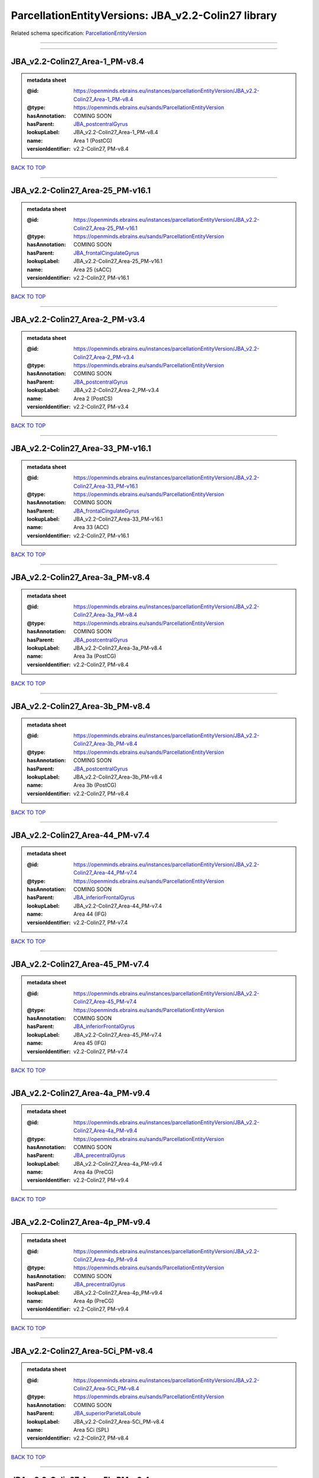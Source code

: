 ####################################################
ParcellationEntityVersions: JBA_v2.2-Colin27 library
####################################################

Related schema specification: `ParcellationEntityVersion <https://openminds-documentation.readthedocs.io/en/latest/schema_specifications/SANDS/atlas/parcellationEntityVersion.html>`_

------------

------------

JBA_v2.2-Colin27_Area-1_PM-v8.4
-------------------------------

.. admonition:: metadata sheet

   :@id: https://openminds.ebrains.eu/instances/parcellationEntityVersion/JBA_v2.2-Colin27_Area-1_PM-v8.4
   :@type: https://openminds.ebrains.eu/sands/ParcellationEntityVersion
   :hasAnnotation: COMING SOON
   :hasParent: `JBA_postcentralGyrus <https://openminds-documentation.readthedocs.io/en/latest/instance_libraries/parcellationEntities/JBA.html#jba-postcentralgyrus>`_
   :lookupLabel: JBA_v2.2-Colin27_Area-1_PM-v8.4
   :name: Area 1 (PostCG)
   :versionIdentifier: v2.2-Colin27, PM-v8.4

`BACK TO TOP <ParcellationEntityVersions: JBA_v2.2-Colin27 library_>`_

------------

JBA_v2.2-Colin27_Area-25_PM-v16.1
---------------------------------

.. admonition:: metadata sheet

   :@id: https://openminds.ebrains.eu/instances/parcellationEntityVersion/JBA_v2.2-Colin27_Area-25_PM-v16.1
   :@type: https://openminds.ebrains.eu/sands/ParcellationEntityVersion
   :hasAnnotation: COMING SOON
   :hasParent: `JBA_frontalCingulateGyrus <https://openminds-documentation.readthedocs.io/en/latest/instance_libraries/parcellationEntities/JBA.html#jba-frontalcingulategyrus>`_
   :lookupLabel: JBA_v2.2-Colin27_Area-25_PM-v16.1
   :name: Area 25 (sACC)
   :versionIdentifier: v2.2-Colin27, PM-v16.1

`BACK TO TOP <ParcellationEntityVersions: JBA_v2.2-Colin27 library_>`_

------------

JBA_v2.2-Colin27_Area-2_PM-v3.4
-------------------------------

.. admonition:: metadata sheet

   :@id: https://openminds.ebrains.eu/instances/parcellationEntityVersion/JBA_v2.2-Colin27_Area-2_PM-v3.4
   :@type: https://openminds.ebrains.eu/sands/ParcellationEntityVersion
   :hasAnnotation: COMING SOON
   :hasParent: `JBA_postcentralGyrus <https://openminds-documentation.readthedocs.io/en/latest/instance_libraries/parcellationEntities/JBA.html#jba-postcentralgyrus>`_
   :lookupLabel: JBA_v2.2-Colin27_Area-2_PM-v3.4
   :name: Area 2 (PostCS)
   :versionIdentifier: v2.2-Colin27, PM-v3.4

`BACK TO TOP <ParcellationEntityVersions: JBA_v2.2-Colin27 library_>`_

------------

JBA_v2.2-Colin27_Area-33_PM-v16.1
---------------------------------

.. admonition:: metadata sheet

   :@id: https://openminds.ebrains.eu/instances/parcellationEntityVersion/JBA_v2.2-Colin27_Area-33_PM-v16.1
   :@type: https://openminds.ebrains.eu/sands/ParcellationEntityVersion
   :hasAnnotation: COMING SOON
   :hasParent: `JBA_frontalCingulateGyrus <https://openminds-documentation.readthedocs.io/en/latest/instance_libraries/parcellationEntities/JBA.html#jba-frontalcingulategyrus>`_
   :lookupLabel: JBA_v2.2-Colin27_Area-33_PM-v16.1
   :name: Area 33 (ACC)
   :versionIdentifier: v2.2-Colin27, PM-v16.1

`BACK TO TOP <ParcellationEntityVersions: JBA_v2.2-Colin27 library_>`_

------------

JBA_v2.2-Colin27_Area-3a_PM-v8.4
--------------------------------

.. admonition:: metadata sheet

   :@id: https://openminds.ebrains.eu/instances/parcellationEntityVersion/JBA_v2.2-Colin27_Area-3a_PM-v8.4
   :@type: https://openminds.ebrains.eu/sands/ParcellationEntityVersion
   :hasAnnotation: COMING SOON
   :hasParent: `JBA_postcentralGyrus <https://openminds-documentation.readthedocs.io/en/latest/instance_libraries/parcellationEntities/JBA.html#jba-postcentralgyrus>`_
   :lookupLabel: JBA_v2.2-Colin27_Area-3a_PM-v8.4
   :name: Area 3a (PostCG)
   :versionIdentifier: v2.2-Colin27, PM-v8.4

`BACK TO TOP <ParcellationEntityVersions: JBA_v2.2-Colin27 library_>`_

------------

JBA_v2.2-Colin27_Area-3b_PM-v8.4
--------------------------------

.. admonition:: metadata sheet

   :@id: https://openminds.ebrains.eu/instances/parcellationEntityVersion/JBA_v2.2-Colin27_Area-3b_PM-v8.4
   :@type: https://openminds.ebrains.eu/sands/ParcellationEntityVersion
   :hasAnnotation: COMING SOON
   :hasParent: `JBA_postcentralGyrus <https://openminds-documentation.readthedocs.io/en/latest/instance_libraries/parcellationEntities/JBA.html#jba-postcentralgyrus>`_
   :lookupLabel: JBA_v2.2-Colin27_Area-3b_PM-v8.4
   :name: Area 3b (PostCG)
   :versionIdentifier: v2.2-Colin27, PM-v8.4

`BACK TO TOP <ParcellationEntityVersions: JBA_v2.2-Colin27 library_>`_

------------

JBA_v2.2-Colin27_Area-44_PM-v7.4
--------------------------------

.. admonition:: metadata sheet

   :@id: https://openminds.ebrains.eu/instances/parcellationEntityVersion/JBA_v2.2-Colin27_Area-44_PM-v7.4
   :@type: https://openminds.ebrains.eu/sands/ParcellationEntityVersion
   :hasAnnotation: COMING SOON
   :hasParent: `JBA_inferiorFrontalGyrus <https://openminds-documentation.readthedocs.io/en/latest/instance_libraries/parcellationEntities/JBA.html#jba-inferiorfrontalgyrus>`_
   :lookupLabel: JBA_v2.2-Colin27_Area-44_PM-v7.4
   :name: Area 44 (IFG)
   :versionIdentifier: v2.2-Colin27, PM-v7.4

`BACK TO TOP <ParcellationEntityVersions: JBA_v2.2-Colin27 library_>`_

------------

JBA_v2.2-Colin27_Area-45_PM-v7.4
--------------------------------

.. admonition:: metadata sheet

   :@id: https://openminds.ebrains.eu/instances/parcellationEntityVersion/JBA_v2.2-Colin27_Area-45_PM-v7.4
   :@type: https://openminds.ebrains.eu/sands/ParcellationEntityVersion
   :hasAnnotation: COMING SOON
   :hasParent: `JBA_inferiorFrontalGyrus <https://openminds-documentation.readthedocs.io/en/latest/instance_libraries/parcellationEntities/JBA.html#jba-inferiorfrontalgyrus>`_
   :lookupLabel: JBA_v2.2-Colin27_Area-45_PM-v7.4
   :name: Area 45 (IFG)
   :versionIdentifier: v2.2-Colin27, PM-v7.4

`BACK TO TOP <ParcellationEntityVersions: JBA_v2.2-Colin27 library_>`_

------------

JBA_v2.2-Colin27_Area-4a_PM-v9.4
--------------------------------

.. admonition:: metadata sheet

   :@id: https://openminds.ebrains.eu/instances/parcellationEntityVersion/JBA_v2.2-Colin27_Area-4a_PM-v9.4
   :@type: https://openminds.ebrains.eu/sands/ParcellationEntityVersion
   :hasAnnotation: COMING SOON
   :hasParent: `JBA_precentralGyrus <https://openminds-documentation.readthedocs.io/en/latest/instance_libraries/parcellationEntities/JBA.html#jba-precentralgyrus>`_
   :lookupLabel: JBA_v2.2-Colin27_Area-4a_PM-v9.4
   :name: Area 4a (PreCG)
   :versionIdentifier: v2.2-Colin27, PM-v9.4

`BACK TO TOP <ParcellationEntityVersions: JBA_v2.2-Colin27 library_>`_

------------

JBA_v2.2-Colin27_Area-4p_PM-v9.4
--------------------------------

.. admonition:: metadata sheet

   :@id: https://openminds.ebrains.eu/instances/parcellationEntityVersion/JBA_v2.2-Colin27_Area-4p_PM-v9.4
   :@type: https://openminds.ebrains.eu/sands/ParcellationEntityVersion
   :hasAnnotation: COMING SOON
   :hasParent: `JBA_precentralGyrus <https://openminds-documentation.readthedocs.io/en/latest/instance_libraries/parcellationEntities/JBA.html#jba-precentralgyrus>`_
   :lookupLabel: JBA_v2.2-Colin27_Area-4p_PM-v9.4
   :name: Area 4p (PreCG)
   :versionIdentifier: v2.2-Colin27, PM-v9.4

`BACK TO TOP <ParcellationEntityVersions: JBA_v2.2-Colin27 library_>`_

------------

JBA_v2.2-Colin27_Area-5Ci_PM-v8.4
---------------------------------

.. admonition:: metadata sheet

   :@id: https://openminds.ebrains.eu/instances/parcellationEntityVersion/JBA_v2.2-Colin27_Area-5Ci_PM-v8.4
   :@type: https://openminds.ebrains.eu/sands/ParcellationEntityVersion
   :hasAnnotation: COMING SOON
   :hasParent: `JBA_superiorParietalLobule <https://openminds-documentation.readthedocs.io/en/latest/instance_libraries/parcellationEntities/JBA.html#jba-superiorparietallobule>`_
   :lookupLabel: JBA_v2.2-Colin27_Area-5Ci_PM-v8.4
   :name: Area 5Ci (SPL)
   :versionIdentifier: v2.2-Colin27, PM-v8.4

`BACK TO TOP <ParcellationEntityVersions: JBA_v2.2-Colin27 library_>`_

------------

JBA_v2.2-Colin27_Area-5L_PM-v8.4
--------------------------------

.. admonition:: metadata sheet

   :@id: https://openminds.ebrains.eu/instances/parcellationEntityVersion/JBA_v2.2-Colin27_Area-5L_PM-v8.4
   :@type: https://openminds.ebrains.eu/sands/ParcellationEntityVersion
   :hasAnnotation: COMING SOON
   :hasParent: `JBA_superiorParietalLobule <https://openminds-documentation.readthedocs.io/en/latest/instance_libraries/parcellationEntities/JBA.html#jba-superiorparietallobule>`_
   :lookupLabel: JBA_v2.2-Colin27_Area-5L_PM-v8.4
   :name: Area 5L (SPL)
   :versionIdentifier: v2.2-Colin27, PM-v8.4

`BACK TO TOP <ParcellationEntityVersions: JBA_v2.2-Colin27 library_>`_

------------

JBA_v2.2-Colin27_Area-5M_PM-v8.4
--------------------------------

.. admonition:: metadata sheet

   :@id: https://openminds.ebrains.eu/instances/parcellationEntityVersion/JBA_v2.2-Colin27_Area-5M_PM-v8.4
   :@type: https://openminds.ebrains.eu/sands/ParcellationEntityVersion
   :hasAnnotation: COMING SOON
   :hasParent: `JBA_superiorParietalLobule <https://openminds-documentation.readthedocs.io/en/latest/instance_libraries/parcellationEntities/JBA.html#jba-superiorparietallobule>`_
   :lookupLabel: JBA_v2.2-Colin27_Area-5M_PM-v8.4
   :name: Area 5M (SPL)
   :versionIdentifier: v2.2-Colin27, PM-v8.4

`BACK TO TOP <ParcellationEntityVersions: JBA_v2.2-Colin27 library_>`_

------------

JBA_v2.2-Colin27_Area-6d1_PM-v4.1
---------------------------------

.. admonition:: metadata sheet

   :@id: https://openminds.ebrains.eu/instances/parcellationEntityVersion/JBA_v2.2-Colin27_Area-6d1_PM-v4.1
   :@type: https://openminds.ebrains.eu/sands/ParcellationEntityVersion
   :hasAnnotation: COMING SOON
   :hasParent: `JBA_dorsalPrecentralGyrus <https://openminds-documentation.readthedocs.io/en/latest/instance_libraries/parcellationEntities/JBA.html#jba-dorsalprecentralgyrus>`_
   :lookupLabel: JBA_v2.2-Colin27_Area-6d1_PM-v4.1
   :name: Area 6d1 (PreCG)
   :versionIdentifier: v2.2-Colin27, PM-v4.1

`BACK TO TOP <ParcellationEntityVersions: JBA_v2.2-Colin27 library_>`_

------------

JBA_v2.2-Colin27_Area-6d2_PM-v4.1
---------------------------------

.. admonition:: metadata sheet

   :@id: https://openminds.ebrains.eu/instances/parcellationEntityVersion/JBA_v2.2-Colin27_Area-6d2_PM-v4.1
   :@type: https://openminds.ebrains.eu/sands/ParcellationEntityVersion
   :hasAnnotation: COMING SOON
   :hasParent: `JBA_dorsalPrecentralGyrus <https://openminds-documentation.readthedocs.io/en/latest/instance_libraries/parcellationEntities/JBA.html#jba-dorsalprecentralgyrus>`_
   :lookupLabel: JBA_v2.2-Colin27_Area-6d2_PM-v4.1
   :name: Area 6d2 (PreCG)
   :versionIdentifier: v2.2-Colin27, PM-v4.1

`BACK TO TOP <ParcellationEntityVersions: JBA_v2.2-Colin27 library_>`_

------------

JBA_v2.2-Colin27_Area-6d3_PM-v4.1
---------------------------------

.. admonition:: metadata sheet

   :@id: https://openminds.ebrains.eu/instances/parcellationEntityVersion/JBA_v2.2-Colin27_Area-6d3_PM-v4.1
   :@type: https://openminds.ebrains.eu/sands/ParcellationEntityVersion
   :hasAnnotation: COMING SOON
   :hasParent: `JBA_superiorFrontalSulcus <https://openminds-documentation.readthedocs.io/en/latest/instance_libraries/parcellationEntities/JBA.html#jba-superiorfrontalsulcus>`_
   :lookupLabel: JBA_v2.2-Colin27_Area-6d3_PM-v4.1
   :name: Area 6d3 (SFS)
   :versionIdentifier: v2.2-Colin27, PM-v4.1

`BACK TO TOP <ParcellationEntityVersions: JBA_v2.2-Colin27 library_>`_

------------

JBA_v2.2-Colin27_Area-6ma_PM-v9.1
---------------------------------

.. admonition:: metadata sheet

   :@id: https://openminds.ebrains.eu/instances/parcellationEntityVersion/JBA_v2.2-Colin27_Area-6ma_PM-v9.1
   :@type: https://openminds.ebrains.eu/sands/ParcellationEntityVersion
   :hasAnnotation: COMING SOON
   :hasParent: `JBA_posteriorMedialSuperiorFrontalGyrus <https://openminds-documentation.readthedocs.io/en/latest/instance_libraries/parcellationEntities/JBA.html#jba-posteriormedialsuperiorfrontalgyrus>`_
   :lookupLabel: JBA_v2.2-Colin27_Area-6ma_PM-v9.1
   :name: Area 6ma (preSMA, mesial SFG)
   :versionIdentifier: v2.2-Colin27, PM-v9.1

`BACK TO TOP <ParcellationEntityVersions: JBA_v2.2-Colin27 library_>`_

------------

JBA_v2.2-Colin27_Area-6mp_PM-v9.1
---------------------------------

.. admonition:: metadata sheet

   :@id: https://openminds.ebrains.eu/instances/parcellationEntityVersion/JBA_v2.2-Colin27_Area-6mp_PM-v9.1
   :@type: https://openminds.ebrains.eu/sands/ParcellationEntityVersion
   :hasAnnotation: COMING SOON
   :hasParent: `JBA_mesialPrecentralGyrus <https://openminds-documentation.readthedocs.io/en/latest/instance_libraries/parcellationEntities/JBA.html#jba-mesialprecentralgyrus>`_
   :lookupLabel: JBA_v2.2-Colin27_Area-6mp_PM-v9.1
   :name: Area 6mp (SMA, mesial SFG)
   :versionIdentifier: v2.2-Colin27, PM-v9.1

`BACK TO TOP <ParcellationEntityVersions: JBA_v2.2-Colin27 library_>`_

------------

JBA_v2.2-Colin27_Area-7A_PM-v8.4
--------------------------------

.. admonition:: metadata sheet

   :@id: https://openminds.ebrains.eu/instances/parcellationEntityVersion/JBA_v2.2-Colin27_Area-7A_PM-v8.4
   :@type: https://openminds.ebrains.eu/sands/ParcellationEntityVersion
   :hasAnnotation: COMING SOON
   :hasParent: `JBA_superiorParietalLobule <https://openminds-documentation.readthedocs.io/en/latest/instance_libraries/parcellationEntities/JBA.html#jba-superiorparietallobule>`_
   :lookupLabel: JBA_v2.2-Colin27_Area-7A_PM-v8.4
   :name: Area 7A (SPL)
   :versionIdentifier: v2.2-Colin27, PM-v8.4

`BACK TO TOP <ParcellationEntityVersions: JBA_v2.2-Colin27 library_>`_

------------

JBA_v2.2-Colin27_Area-7PC_PM-v8.4
---------------------------------

.. admonition:: metadata sheet

   :@id: https://openminds.ebrains.eu/instances/parcellationEntityVersion/JBA_v2.2-Colin27_Area-7PC_PM-v8.4
   :@type: https://openminds.ebrains.eu/sands/ParcellationEntityVersion
   :hasAnnotation: COMING SOON
   :hasParent: `JBA_superiorParietalLobule <https://openminds-documentation.readthedocs.io/en/latest/instance_libraries/parcellationEntities/JBA.html#jba-superiorparietallobule>`_
   :lookupLabel: JBA_v2.2-Colin27_Area-7PC_PM-v8.4
   :name: Area 7PC (SPL)
   :versionIdentifier: v2.2-Colin27, PM-v8.4

`BACK TO TOP <ParcellationEntityVersions: JBA_v2.2-Colin27 library_>`_

------------

JBA_v2.2-Colin27_Area-7P_PM-v8.4
--------------------------------

.. admonition:: metadata sheet

   :@id: https://openminds.ebrains.eu/instances/parcellationEntityVersion/JBA_v2.2-Colin27_Area-7P_PM-v8.4
   :@type: https://openminds.ebrains.eu/sands/ParcellationEntityVersion
   :hasAnnotation: COMING SOON
   :hasParent: `JBA_superiorParietalLobule <https://openminds-documentation.readthedocs.io/en/latest/instance_libraries/parcellationEntities/JBA.html#jba-superiorparietallobule>`_
   :lookupLabel: JBA_v2.2-Colin27_Area-7P_PM-v8.4
   :name: Area 7P (SPL)
   :versionIdentifier: v2.2-Colin27, PM-v8.4

`BACK TO TOP <ParcellationEntityVersions: JBA_v2.2-Colin27 library_>`_

------------

JBA_v2.2-Colin27_Area-FG1_PM-v1.4
---------------------------------

.. admonition:: metadata sheet

   :@id: https://openminds.ebrains.eu/instances/parcellationEntityVersion/JBA_v2.2-Colin27_Area-FG1_PM-v1.4
   :@type: https://openminds.ebrains.eu/sands/ParcellationEntityVersion
   :hasAnnotation: COMING SOON
   :hasParent: `JBA_fusiformGyrus <https://openminds-documentation.readthedocs.io/en/latest/instance_libraries/parcellationEntities/JBA.html#jba-fusiformgyrus>`_
   :lookupLabel: JBA_v2.2-Colin27_Area-FG1_PM-v1.4
   :name: Area FG1 (FusG)
   :versionIdentifier: v2.2-Colin27, PM-v1.4

`BACK TO TOP <ParcellationEntityVersions: JBA_v2.2-Colin27 library_>`_

------------

JBA_v2.2-Colin27_Area-FG2_PM-v1.4
---------------------------------

.. admonition:: metadata sheet

   :@id: https://openminds.ebrains.eu/instances/parcellationEntityVersion/JBA_v2.2-Colin27_Area-FG2_PM-v1.4
   :@type: https://openminds.ebrains.eu/sands/ParcellationEntityVersion
   :hasAnnotation: COMING SOON
   :hasParent: `JBA_fusiformGyrus <https://openminds-documentation.readthedocs.io/en/latest/instance_libraries/parcellationEntities/JBA.html#jba-fusiformgyrus>`_
   :lookupLabel: JBA_v2.2-Colin27_Area-FG2_PM-v1.4
   :name: Area FG2 (FusG)
   :versionIdentifier: v2.2-Colin27, PM-v1.4

`BACK TO TOP <ParcellationEntityVersions: JBA_v2.2-Colin27 library_>`_

------------

JBA_v2.2-Colin27_Area-FG3_PM-v6.1
---------------------------------

.. admonition:: metadata sheet

   :@id: https://openminds.ebrains.eu/instances/parcellationEntityVersion/JBA_v2.2-Colin27_Area-FG3_PM-v6.1
   :@type: https://openminds.ebrains.eu/sands/ParcellationEntityVersion
   :hasAnnotation: COMING SOON
   :hasParent: `JBA_fusiformGyrus <https://openminds-documentation.readthedocs.io/en/latest/instance_libraries/parcellationEntities/JBA.html#jba-fusiformgyrus>`_
   :lookupLabel: JBA_v2.2-Colin27_Area-FG3_PM-v6.1
   :name: Area FG3 (FusG)
   :versionIdentifier: v2.2-Colin27, PM-v6.1

`BACK TO TOP <ParcellationEntityVersions: JBA_v2.2-Colin27 library_>`_

------------

JBA_v2.2-Colin27_Area-FG4_PM-v6.1
---------------------------------

.. admonition:: metadata sheet

   :@id: https://openminds.ebrains.eu/instances/parcellationEntityVersion/JBA_v2.2-Colin27_Area-FG4_PM-v6.1
   :@type: https://openminds.ebrains.eu/sands/ParcellationEntityVersion
   :hasAnnotation: COMING SOON
   :hasParent: `JBA_fusiformGyrus <https://openminds-documentation.readthedocs.io/en/latest/instance_libraries/parcellationEntities/JBA.html#jba-fusiformgyrus>`_
   :lookupLabel: JBA_v2.2-Colin27_Area-FG4_PM-v6.1
   :name: Area FG4 (FusG)
   :versionIdentifier: v2.2-Colin27, PM-v6.1

`BACK TO TOP <ParcellationEntityVersions: JBA_v2.2-Colin27 library_>`_

------------

JBA_v2.2-Colin27_Area-Fo1_PM-v3.4
---------------------------------

.. admonition:: metadata sheet

   :@id: https://openminds.ebrains.eu/instances/parcellationEntityVersion/JBA_v2.2-Colin27_Area-Fo1_PM-v3.4
   :@type: https://openminds.ebrains.eu/sands/ParcellationEntityVersion
   :hasAnnotation: COMING SOON
   :hasParent: `JBA_medialOrbitofrontalCortex <https://openminds-documentation.readthedocs.io/en/latest/instance_libraries/parcellationEntities/JBA.html#jba-medialorbitofrontalcortex>`_
   :lookupLabel: JBA_v2.2-Colin27_Area-Fo1_PM-v3.4
   :name: Area Fo1 (OFC)
   :versionIdentifier: v2.2-Colin27, PM-v3.4

`BACK TO TOP <ParcellationEntityVersions: JBA_v2.2-Colin27 library_>`_

------------

JBA_v2.2-Colin27_Area-Fo2_PM-v3.4
---------------------------------

.. admonition:: metadata sheet

   :@id: https://openminds.ebrains.eu/instances/parcellationEntityVersion/JBA_v2.2-Colin27_Area-Fo2_PM-v3.4
   :@type: https://openminds.ebrains.eu/sands/ParcellationEntityVersion
   :hasAnnotation: COMING SOON
   :hasParent: `JBA_medialOrbitofrontalCortex <https://openminds-documentation.readthedocs.io/en/latest/instance_libraries/parcellationEntities/JBA.html#jba-medialorbitofrontalcortex>`_
   :lookupLabel: JBA_v2.2-Colin27_Area-Fo2_PM-v3.4
   :name: Area Fo2 (OFC)
   :versionIdentifier: v2.2-Colin27, PM-v3.4

`BACK TO TOP <ParcellationEntityVersions: JBA_v2.2-Colin27 library_>`_

------------

JBA_v2.2-Colin27_Area-Fo3_PM-v3.4
---------------------------------

.. admonition:: metadata sheet

   :@id: https://openminds.ebrains.eu/instances/parcellationEntityVersion/JBA_v2.2-Colin27_Area-Fo3_PM-v3.4
   :@type: https://openminds.ebrains.eu/sands/ParcellationEntityVersion
   :hasAnnotation: COMING SOON
   :hasParent: `JBA_medialOrbitofrontalCortex <https://openminds-documentation.readthedocs.io/en/latest/instance_libraries/parcellationEntities/JBA.html#jba-medialorbitofrontalcortex>`_
   :lookupLabel: JBA_v2.2-Colin27_Area-Fo3_PM-v3.4
   :name: Area Fo3 (OFC)
   :versionIdentifier: v2.2-Colin27, PM-v3.4

`BACK TO TOP <ParcellationEntityVersions: JBA_v2.2-Colin27 library_>`_

------------

JBA_v2.2-Colin27_Area-Fo4_PM-v2.1
---------------------------------

.. admonition:: metadata sheet

   :@id: https://openminds.ebrains.eu/instances/parcellationEntityVersion/JBA_v2.2-Colin27_Area-Fo4_PM-v2.1
   :@type: https://openminds.ebrains.eu/sands/ParcellationEntityVersion
   :hasAnnotation: COMING SOON
   :hasParent: `JBA_lateralOrbitofrontalCortex <https://openminds-documentation.readthedocs.io/en/latest/instance_libraries/parcellationEntities/JBA.html#jba-lateralorbitofrontalcortex>`_
   :lookupLabel: JBA_v2.2-Colin27_Area-Fo4_PM-v2.1
   :name: Area Fo4 (OFC)
   :versionIdentifier: v2.2-Colin27, PM-v2.1

`BACK TO TOP <ParcellationEntityVersions: JBA_v2.2-Colin27 library_>`_

------------

JBA_v2.2-Colin27_Area-Fo5_PM-v2.1
---------------------------------

.. admonition:: metadata sheet

   :@id: https://openminds.ebrains.eu/instances/parcellationEntityVersion/JBA_v2.2-Colin27_Area-Fo5_PM-v2.1
   :@type: https://openminds.ebrains.eu/sands/ParcellationEntityVersion
   :hasAnnotation: COMING SOON
   :hasParent: `JBA_lateralOrbitofrontalCortex <https://openminds-documentation.readthedocs.io/en/latest/instance_libraries/parcellationEntities/JBA.html#jba-lateralorbitofrontalcortex>`_
   :lookupLabel: JBA_v2.2-Colin27_Area-Fo5_PM-v2.1
   :name: Area Fo5 (OFC)
   :versionIdentifier: v2.2-Colin27, PM-v2.1

`BACK TO TOP <ParcellationEntityVersions: JBA_v2.2-Colin27 library_>`_

------------

JBA_v2.2-Colin27_Area-Fo6_PM-v2.1
---------------------------------

.. admonition:: metadata sheet

   :@id: https://openminds.ebrains.eu/instances/parcellationEntityVersion/JBA_v2.2-Colin27_Area-Fo6_PM-v2.1
   :@type: https://openminds.ebrains.eu/sands/ParcellationEntityVersion
   :hasAnnotation: COMING SOON
   :hasParent: `JBA_lateralOrbitofrontalCortex <https://openminds-documentation.readthedocs.io/en/latest/instance_libraries/parcellationEntities/JBA.html#jba-lateralorbitofrontalcortex>`_
   :lookupLabel: JBA_v2.2-Colin27_Area-Fo6_PM-v2.1
   :name: Area Fo6 (OFC)
   :versionIdentifier: v2.2-Colin27, PM-v2.1

`BACK TO TOP <ParcellationEntityVersions: JBA_v2.2-Colin27 library_>`_

------------

JBA_v2.2-Colin27_Area-Fo7_PM-v2.1
---------------------------------

.. admonition:: metadata sheet

   :@id: https://openminds.ebrains.eu/instances/parcellationEntityVersion/JBA_v2.2-Colin27_Area-Fo7_PM-v2.1
   :@type: https://openminds.ebrains.eu/sands/ParcellationEntityVersion
   :hasAnnotation: COMING SOON
   :hasParent: `JBA_lateralOrbitofrontalCortex <https://openminds-documentation.readthedocs.io/en/latest/instance_libraries/parcellationEntities/JBA.html#jba-lateralorbitofrontalcortex>`_
   :lookupLabel: JBA_v2.2-Colin27_Area-Fo7_PM-v2.1
   :name: Area Fo7 (OFC)
   :versionIdentifier: v2.2-Colin27, PM-v2.1

`BACK TO TOP <ParcellationEntityVersions: JBA_v2.2-Colin27 library_>`_

------------

JBA_v2.2-Colin27_Area-Fp1_PM-v2.4
---------------------------------

.. admonition:: metadata sheet

   :@id: https://openminds.ebrains.eu/instances/parcellationEntityVersion/JBA_v2.2-Colin27_Area-Fp1_PM-v2.4
   :@type: https://openminds.ebrains.eu/sands/ParcellationEntityVersion
   :hasAnnotation: COMING SOON
   :hasParent: `JBA_frontalPole <https://openminds-documentation.readthedocs.io/en/latest/instance_libraries/parcellationEntities/JBA.html#jba-frontalpole>`_
   :lookupLabel: JBA_v2.2-Colin27_Area-Fp1_PM-v2.4
   :name: Area Fp1 (FPole)
   :versionIdentifier: v2.2-Colin27, PM-v2.4

`BACK TO TOP <ParcellationEntityVersions: JBA_v2.2-Colin27 library_>`_

------------

JBA_v2.2-Colin27_Area-Fp2_PM-v2.4
---------------------------------

.. admonition:: metadata sheet

   :@id: https://openminds.ebrains.eu/instances/parcellationEntityVersion/JBA_v2.2-Colin27_Area-Fp2_PM-v2.4
   :@type: https://openminds.ebrains.eu/sands/ParcellationEntityVersion
   :hasAnnotation: COMING SOON
   :hasParent: `JBA_frontalPole <https://openminds-documentation.readthedocs.io/en/latest/instance_libraries/parcellationEntities/JBA.html#jba-frontalpole>`_
   :lookupLabel: JBA_v2.2-Colin27_Area-Fp2_PM-v2.4
   :name: Area Fp2 (FPole)
   :versionIdentifier: v2.2-Colin27, PM-v2.4

`BACK TO TOP <ParcellationEntityVersions: JBA_v2.2-Colin27 library_>`_

------------

JBA_v2.2-Colin27_Area-Ia_PM-v3.1
--------------------------------

.. admonition:: metadata sheet

   :@id: https://openminds.ebrains.eu/instances/parcellationEntityVersion/JBA_v2.2-Colin27_Area-Ia_PM-v3.1
   :@type: https://openminds.ebrains.eu/sands/ParcellationEntityVersion
   :hasAnnotation: COMING SOON
   :hasParent: `JBA_agranularInsula <https://openminds-documentation.readthedocs.io/en/latest/instance_libraries/parcellationEntities/JBA.html#jba-agranularinsula>`_
   :lookupLabel: JBA_v2.2-Colin27_Area-Ia_PM-v3.1
   :name: Area Ia (Insula)
   :versionIdentifier: v2.2-Colin27, PM-v3.1

`BACK TO TOP <ParcellationEntityVersions: JBA_v2.2-Colin27 library_>`_

------------

JBA_v2.2-Colin27_Area-Id1_PM-v13.1
----------------------------------

.. admonition:: metadata sheet

   :@id: https://openminds.ebrains.eu/instances/parcellationEntityVersion/JBA_v2.2-Colin27_Area-Id1_PM-v13.1
   :@type: https://openminds.ebrains.eu/sands/ParcellationEntityVersion
   :hasAnnotation: COMING SOON
   :hasParent: `JBA_dysgranularInsula <https://openminds-documentation.readthedocs.io/en/latest/instance_libraries/parcellationEntities/JBA.html#jba-dysgranularinsula>`_
   :lookupLabel: JBA_v2.2-Colin27_Area-Id1_PM-v13.1
   :name: Area Id1 (Insula)
   :versionIdentifier: v2.2-Colin27, PM-v13.1

`BACK TO TOP <ParcellationEntityVersions: JBA_v2.2-Colin27 library_>`_

------------

JBA_v2.2-Colin27_Area-Id2_PM-v7.1
---------------------------------

.. admonition:: metadata sheet

   :@id: https://openminds.ebrains.eu/instances/parcellationEntityVersion/JBA_v2.2-Colin27_Area-Id2_PM-v7.1
   :@type: https://openminds.ebrains.eu/sands/ParcellationEntityVersion
   :hasAnnotation: COMING SOON
   :hasParent: `JBA_dysgranularInsula <https://openminds-documentation.readthedocs.io/en/latest/instance_libraries/parcellationEntities/JBA.html#jba-dysgranularinsula>`_
   :lookupLabel: JBA_v2.2-Colin27_Area-Id2_PM-v7.1
   :name: Area Id2 (Insula)
   :versionIdentifier: v2.2-Colin27, PM-v7.1

`BACK TO TOP <ParcellationEntityVersions: JBA_v2.2-Colin27 library_>`_

------------

JBA_v2.2-Colin27_Area-Id3_PM-v7.1
---------------------------------

.. admonition:: metadata sheet

   :@id: https://openminds.ebrains.eu/instances/parcellationEntityVersion/JBA_v2.2-Colin27_Area-Id3_PM-v7.1
   :@type: https://openminds.ebrains.eu/sands/ParcellationEntityVersion
   :hasAnnotation: COMING SOON
   :hasParent: `JBA_dysgranularInsula <https://openminds-documentation.readthedocs.io/en/latest/instance_libraries/parcellationEntities/JBA.html#jba-dysgranularinsula>`_
   :lookupLabel: JBA_v2.2-Colin27_Area-Id3_PM-v7.1
   :name: Area Id3 (Insula)
   :versionIdentifier: v2.2-Colin27, PM-v7.1

`BACK TO TOP <ParcellationEntityVersions: JBA_v2.2-Colin27 library_>`_

------------

JBA_v2.2-Colin27_Area-Id4_PM-v3.1
---------------------------------

.. admonition:: metadata sheet

   :@id: https://openminds.ebrains.eu/instances/parcellationEntityVersion/JBA_v2.2-Colin27_Area-Id4_PM-v3.1
   :@type: https://openminds.ebrains.eu/sands/ParcellationEntityVersion
   :hasAnnotation: COMING SOON
   :hasParent: `JBA_dysgranularInsula <https://openminds-documentation.readthedocs.io/en/latest/instance_libraries/parcellationEntities/JBA.html#jba-dysgranularinsula>`_
   :lookupLabel: JBA_v2.2-Colin27_Area-Id4_PM-v3.1
   :name: Area Id4 (Insula)
   :versionIdentifier: v2.2-Colin27, PM-v3.1

`BACK TO TOP <ParcellationEntityVersions: JBA_v2.2-Colin27 library_>`_

------------

JBA_v2.2-Colin27_Area-Id5_PM-v3.1
---------------------------------

.. admonition:: metadata sheet

   :@id: https://openminds.ebrains.eu/instances/parcellationEntityVersion/JBA_v2.2-Colin27_Area-Id5_PM-v3.1
   :@type: https://openminds.ebrains.eu/sands/ParcellationEntityVersion
   :hasAnnotation: COMING SOON
   :hasParent: `JBA_dysgranularInsula <https://openminds-documentation.readthedocs.io/en/latest/instance_libraries/parcellationEntities/JBA.html#jba-dysgranularinsula>`_
   :lookupLabel: JBA_v2.2-Colin27_Area-Id5_PM-v3.1
   :name: Area Id5 (Insula)
   :versionIdentifier: v2.2-Colin27, PM-v3.1

`BACK TO TOP <ParcellationEntityVersions: JBA_v2.2-Colin27 library_>`_

------------

JBA_v2.2-Colin27_Area-Id6_PM-v3.1
---------------------------------

.. admonition:: metadata sheet

   :@id: https://openminds.ebrains.eu/instances/parcellationEntityVersion/JBA_v2.2-Colin27_Area-Id6_PM-v3.1
   :@type: https://openminds.ebrains.eu/sands/ParcellationEntityVersion
   :hasAnnotation: COMING SOON
   :hasParent: `JBA_dysgranularInsula <https://openminds-documentation.readthedocs.io/en/latest/instance_libraries/parcellationEntities/JBA.html#jba-dysgranularinsula>`_
   :lookupLabel: JBA_v2.2-Colin27_Area-Id6_PM-v3.1
   :name: Area Id6 (Insula)
   :versionIdentifier: v2.2-Colin27, PM-v3.1

`BACK TO TOP <ParcellationEntityVersions: JBA_v2.2-Colin27 library_>`_

------------

JBA_v2.2-Colin27_Area-Id7_PM-v6.1
---------------------------------

.. admonition:: metadata sheet

   :@id: https://openminds.ebrains.eu/instances/parcellationEntityVersion/JBA_v2.2-Colin27_Area-Id7_PM-v6.1
   :@type: https://openminds.ebrains.eu/sands/ParcellationEntityVersion
   :hasAnnotation: COMING SOON
   :hasParent: `JBA_dysgranularInsula <https://openminds-documentation.readthedocs.io/en/latest/instance_libraries/parcellationEntities/JBA.html#jba-dysgranularinsula>`_
   :lookupLabel: JBA_v2.2-Colin27_Area-Id7_PM-v6.1
   :name: Area Id7 (Insula)
   :versionIdentifier: v2.2-Colin27, PM-v6.1

`BACK TO TOP <ParcellationEntityVersions: JBA_v2.2-Colin27 library_>`_

------------

JBA_v2.2-Colin27_Area-Ig1_PM-v13.1
----------------------------------

.. admonition:: metadata sheet

   :@id: https://openminds.ebrains.eu/instances/parcellationEntityVersion/JBA_v2.2-Colin27_Area-Ig1_PM-v13.1
   :@type: https://openminds.ebrains.eu/sands/ParcellationEntityVersion
   :hasAnnotation: COMING SOON
   :hasParent: `JBA_granularInsula <https://openminds-documentation.readthedocs.io/en/latest/instance_libraries/parcellationEntities/JBA.html#jba-granularinsula>`_
   :lookupLabel: JBA_v2.2-Colin27_Area-Ig1_PM-v13.1
   :name: Area Ig1 (Insula)
   :versionIdentifier: v2.2-Colin27, PM-v13.1

`BACK TO TOP <ParcellationEntityVersions: JBA_v2.2-Colin27 library_>`_

------------

JBA_v2.2-Colin27_Area-Ig2_PM-v13.1
----------------------------------

.. admonition:: metadata sheet

   :@id: https://openminds.ebrains.eu/instances/parcellationEntityVersion/JBA_v2.2-Colin27_Area-Ig2_PM-v13.1
   :@type: https://openminds.ebrains.eu/sands/ParcellationEntityVersion
   :hasAnnotation: COMING SOON
   :hasParent: `JBA_granularInsula <https://openminds-documentation.readthedocs.io/en/latest/instance_libraries/parcellationEntities/JBA.html#jba-granularinsula>`_
   :lookupLabel: JBA_v2.2-Colin27_Area-Ig2_PM-v13.1
   :name: Area Ig2 (Insula)
   :versionIdentifier: v2.2-Colin27, PM-v13.1

`BACK TO TOP <ParcellationEntityVersions: JBA_v2.2-Colin27 library_>`_

------------

JBA_v2.2-Colin27_Area-Ig3_PM-v3.1
---------------------------------

.. admonition:: metadata sheet

   :@id: https://openminds.ebrains.eu/instances/parcellationEntityVersion/JBA_v2.2-Colin27_Area-Ig3_PM-v3.1
   :@type: https://openminds.ebrains.eu/sands/ParcellationEntityVersion
   :hasAnnotation: COMING SOON
   :hasParent: `JBA_granularInsula <https://openminds-documentation.readthedocs.io/en/latest/instance_libraries/parcellationEntities/JBA.html#jba-granularinsula>`_
   :lookupLabel: JBA_v2.2-Colin27_Area-Ig3_PM-v3.1
   :name: Area Ig3 (Insula)
   :versionIdentifier: v2.2-Colin27, PM-v3.1

`BACK TO TOP <ParcellationEntityVersions: JBA_v2.2-Colin27 library_>`_

------------

JBA_v2.2-Colin27_Area-OP1_PM-v11.0
----------------------------------

.. admonition:: metadata sheet

   :@id: https://openminds.ebrains.eu/instances/parcellationEntityVersion/JBA_v2.2-Colin27_Area-OP1_PM-v11.0
   :@type: https://openminds.ebrains.eu/sands/ParcellationEntityVersion
   :hasAnnotation: COMING SOON
   :hasParent: `JBA_parietalOperculum <https://openminds-documentation.readthedocs.io/en/latest/instance_libraries/parcellationEntities/JBA.html#jba-parietaloperculum>`_
   :lookupLabel: JBA_v2.2-Colin27_Area-OP1_PM-v11.0
   :name: Area OP1 (POperc)
   :versionIdentifier: v2.2-Colin27, PM-v11.0

`BACK TO TOP <ParcellationEntityVersions: JBA_v2.2-Colin27 library_>`_

------------

JBA_v2.2-Colin27_Area-OP2_PM-v11.0
----------------------------------

.. admonition:: metadata sheet

   :@id: https://openminds.ebrains.eu/instances/parcellationEntityVersion/JBA_v2.2-Colin27_Area-OP2_PM-v11.0
   :@type: https://openminds.ebrains.eu/sands/ParcellationEntityVersion
   :hasAnnotation: COMING SOON
   :hasParent: `JBA_parietalOperculum <https://openminds-documentation.readthedocs.io/en/latest/instance_libraries/parcellationEntities/JBA.html#jba-parietaloperculum>`_
   :lookupLabel: JBA_v2.2-Colin27_Area-OP2_PM-v11.0
   :name: Area OP2 (POperc)
   :versionIdentifier: v2.2-Colin27, PM-v11.0

`BACK TO TOP <ParcellationEntityVersions: JBA_v2.2-Colin27 library_>`_

------------

JBA_v2.2-Colin27_Area-OP3_PM-v11.0
----------------------------------

.. admonition:: metadata sheet

   :@id: https://openminds.ebrains.eu/instances/parcellationEntityVersion/JBA_v2.2-Colin27_Area-OP3_PM-v11.0
   :@type: https://openminds.ebrains.eu/sands/ParcellationEntityVersion
   :hasAnnotation: COMING SOON
   :hasParent: `JBA_parietalOperculum <https://openminds-documentation.readthedocs.io/en/latest/instance_libraries/parcellationEntities/JBA.html#jba-parietaloperculum>`_
   :lookupLabel: JBA_v2.2-Colin27_Area-OP3_PM-v11.0
   :name: Area OP3 (POperc)
   :versionIdentifier: v2.2-Colin27, PM-v11.0

`BACK TO TOP <ParcellationEntityVersions: JBA_v2.2-Colin27 library_>`_

------------

JBA_v2.2-Colin27_Area-OP4_PM-v11.0
----------------------------------

.. admonition:: metadata sheet

   :@id: https://openminds.ebrains.eu/instances/parcellationEntityVersion/JBA_v2.2-Colin27_Area-OP4_PM-v11.0
   :@type: https://openminds.ebrains.eu/sands/ParcellationEntityVersion
   :hasAnnotation: COMING SOON
   :hasParent: `JBA_parietalOperculum <https://openminds-documentation.readthedocs.io/en/latest/instance_libraries/parcellationEntities/JBA.html#jba-parietaloperculum>`_
   :lookupLabel: JBA_v2.2-Colin27_Area-OP4_PM-v11.0
   :name: Area OP4 (POperc)
   :versionIdentifier: v2.2-Colin27, PM-v11.0

`BACK TO TOP <ParcellationEntityVersions: JBA_v2.2-Colin27 library_>`_

------------

JBA_v2.2-Colin27_Area-OP5_PM-v2.0
---------------------------------

.. admonition:: metadata sheet

   :@id: https://openminds.ebrains.eu/instances/parcellationEntityVersion/JBA_v2.2-Colin27_Area-OP5_PM-v2.0
   :@type: https://openminds.ebrains.eu/sands/ParcellationEntityVersion
   :hasAnnotation: COMING SOON
   :hasParent: `JBA_frontalOperculum <https://openminds-documentation.readthedocs.io/en/latest/instance_libraries/parcellationEntities/JBA.html#jba-frontaloperculum>`_
   :lookupLabel: JBA_v2.2-Colin27_Area-OP5_PM-v2.0
   :name: Area Op5 (Frontal Operculum)
   :versionIdentifier: v2.2-Colin27, PM-v2.0

`BACK TO TOP <ParcellationEntityVersions: JBA_v2.2-Colin27 library_>`_

------------

JBA_v2.2-Colin27_Area-OP6_PM-v2.0
---------------------------------

.. admonition:: metadata sheet

   :@id: https://openminds.ebrains.eu/instances/parcellationEntityVersion/JBA_v2.2-Colin27_Area-OP6_PM-v2.0
   :@type: https://openminds.ebrains.eu/sands/ParcellationEntityVersion
   :hasAnnotation: COMING SOON
   :hasParent: `JBA_frontalOperculum <https://openminds-documentation.readthedocs.io/en/latest/instance_libraries/parcellationEntities/JBA.html#jba-frontaloperculum>`_
   :lookupLabel: JBA_v2.2-Colin27_Area-OP6_PM-v2.0
   :name: Area Op6 (Frontal Operculum)
   :versionIdentifier: v2.2-Colin27, PM-v2.0

`BACK TO TOP <ParcellationEntityVersions: JBA_v2.2-Colin27 library_>`_

------------

JBA_v2.2-Colin27_Area-OP7_PM-v2.0
---------------------------------

.. admonition:: metadata sheet

   :@id: https://openminds.ebrains.eu/instances/parcellationEntityVersion/JBA_v2.2-Colin27_Area-OP7_PM-v2.0
   :@type: https://openminds.ebrains.eu/sands/ParcellationEntityVersion
   :hasAnnotation: COMING SOON
   :hasParent: `JBA_frontalOperculum <https://openminds-documentation.readthedocs.io/en/latest/instance_libraries/parcellationEntities/JBA.html#jba-frontaloperculum>`_
   :lookupLabel: JBA_v2.2-Colin27_Area-OP7_PM-v2.0
   :name: Area Op7 (Frontal Operculum)
   :versionIdentifier: v2.2-Colin27, PM-v2.0

`BACK TO TOP <ParcellationEntityVersions: JBA_v2.2-Colin27 library_>`_

------------

JBA_v2.2-Colin27_Area-OP8_PM-v5.1
---------------------------------

.. admonition:: metadata sheet

   :@id: https://openminds.ebrains.eu/instances/parcellationEntityVersion/JBA_v2.2-Colin27_Area-OP8_PM-v5.1
   :@type: https://openminds.ebrains.eu/sands/ParcellationEntityVersion
   :hasAnnotation: COMING SOON
   :hasParent: `JBA_frontalOperculum <https://openminds-documentation.readthedocs.io/en/latest/instance_libraries/parcellationEntities/JBA.html#jba-frontaloperculum>`_
   :lookupLabel: JBA_v2.2-Colin27_Area-OP8_PM-v5.1
   :name: Area Op8 (Frontal Operculum)
   :versionIdentifier: v2.2-Colin27, PM-v5.1

`BACK TO TOP <ParcellationEntityVersions: JBA_v2.2-Colin27 library_>`_

------------

JBA_v2.2-Colin27_Area-OP9_PM-v5.1
---------------------------------

.. admonition:: metadata sheet

   :@id: https://openminds.ebrains.eu/instances/parcellationEntityVersion/JBA_v2.2-Colin27_Area-OP9_PM-v5.1
   :@type: https://openminds.ebrains.eu/sands/ParcellationEntityVersion
   :hasAnnotation: COMING SOON
   :hasParent: `JBA_frontalOperculum <https://openminds-documentation.readthedocs.io/en/latest/instance_libraries/parcellationEntities/JBA.html#jba-frontaloperculum>`_
   :lookupLabel: JBA_v2.2-Colin27_Area-OP9_PM-v5.1
   :name: Area Op9 (Frontal Operculum)
   :versionIdentifier: v2.2-Colin27, PM-v5.1

`BACK TO TOP <ParcellationEntityVersions: JBA_v2.2-Colin27 library_>`_

------------

JBA_v2.2-Colin27_Area-PF_PM-v9.4
--------------------------------

.. admonition:: metadata sheet

   :@id: https://openminds.ebrains.eu/instances/parcellationEntityVersion/JBA_v2.2-Colin27_Area-PF_PM-v9.4
   :@type: https://openminds.ebrains.eu/sands/ParcellationEntityVersion
   :hasAnnotation: COMING SOON
   :hasParent: `JBA_inferiorParietalLobule <https://openminds-documentation.readthedocs.io/en/latest/instance_libraries/parcellationEntities/JBA.html#jba-inferiorparietallobule>`_
   :lookupLabel: JBA_v2.2-Colin27_Area-PF_PM-v9.4
   :name: Area PF (IPL)
   :versionIdentifier: v2.2-Colin27, PM-v9.4

`BACK TO TOP <ParcellationEntityVersions: JBA_v2.2-Colin27 library_>`_

------------

JBA_v2.2-Colin27_Area-PFcm_PM-v9.4
----------------------------------

.. admonition:: metadata sheet

   :@id: https://openminds.ebrains.eu/instances/parcellationEntityVersion/JBA_v2.2-Colin27_Area-PFcm_PM-v9.4
   :@type: https://openminds.ebrains.eu/sands/ParcellationEntityVersion
   :hasAnnotation: COMING SOON
   :hasParent: `JBA_inferiorParietalLobule <https://openminds-documentation.readthedocs.io/en/latest/instance_libraries/parcellationEntities/JBA.html#jba-inferiorparietallobule>`_
   :lookupLabel: JBA_v2.2-Colin27_Area-PFcm_PM-v9.4
   :name: Area PFcm (IPL)
   :versionIdentifier: v2.2-Colin27, PM-v9.4

`BACK TO TOP <ParcellationEntityVersions: JBA_v2.2-Colin27 library_>`_

------------

JBA_v2.2-Colin27_Area-PFm_PM-v9.4
---------------------------------

.. admonition:: metadata sheet

   :@id: https://openminds.ebrains.eu/instances/parcellationEntityVersion/JBA_v2.2-Colin27_Area-PFm_PM-v9.4
   :@type: https://openminds.ebrains.eu/sands/ParcellationEntityVersion
   :hasAnnotation: COMING SOON
   :hasParent: `JBA_inferiorParietalLobule <https://openminds-documentation.readthedocs.io/en/latest/instance_libraries/parcellationEntities/JBA.html#jba-inferiorparietallobule>`_
   :lookupLabel: JBA_v2.2-Colin27_Area-PFm_PM-v9.4
   :name: Area PFm (IPL)
   :versionIdentifier: v2.2-Colin27, PM-v9.4

`BACK TO TOP <ParcellationEntityVersions: JBA_v2.2-Colin27 library_>`_

------------

JBA_v2.2-Colin27_Area-PFop_PM-v9.4
----------------------------------

.. admonition:: metadata sheet

   :@id: https://openminds.ebrains.eu/instances/parcellationEntityVersion/JBA_v2.2-Colin27_Area-PFop_PM-v9.4
   :@type: https://openminds.ebrains.eu/sands/ParcellationEntityVersion
   :hasAnnotation: COMING SOON
   :hasParent: `JBA_inferiorParietalLobule <https://openminds-documentation.readthedocs.io/en/latest/instance_libraries/parcellationEntities/JBA.html#jba-inferiorparietallobule>`_
   :lookupLabel: JBA_v2.2-Colin27_Area-PFop_PM-v9.4
   :name: Area PFop (IPL)
   :versionIdentifier: v2.2-Colin27, PM-v9.4

`BACK TO TOP <ParcellationEntityVersions: JBA_v2.2-Colin27 library_>`_

------------

JBA_v2.2-Colin27_Area-PFt_PM-v9.4
---------------------------------

.. admonition:: metadata sheet

   :@id: https://openminds.ebrains.eu/instances/parcellationEntityVersion/JBA_v2.2-Colin27_Area-PFt_PM-v9.4
   :@type: https://openminds.ebrains.eu/sands/ParcellationEntityVersion
   :hasAnnotation: COMING SOON
   :hasParent: `JBA_inferiorParietalLobule <https://openminds-documentation.readthedocs.io/en/latest/instance_libraries/parcellationEntities/JBA.html#jba-inferiorparietallobule>`_
   :lookupLabel: JBA_v2.2-Colin27_Area-PFt_PM-v9.4
   :name: Area PFt (IPL)
   :versionIdentifier: v2.2-Colin27, PM-v9.4

`BACK TO TOP <ParcellationEntityVersions: JBA_v2.2-Colin27 library_>`_

------------

JBA_v2.2-Colin27_Area-PGa_PM-v9.4
---------------------------------

.. admonition:: metadata sheet

   :@id: https://openminds.ebrains.eu/instances/parcellationEntityVersion/JBA_v2.2-Colin27_Area-PGa_PM-v9.4
   :@type: https://openminds.ebrains.eu/sands/ParcellationEntityVersion
   :hasAnnotation: COMING SOON
   :hasParent: `JBA_inferiorParietalLobule <https://openminds-documentation.readthedocs.io/en/latest/instance_libraries/parcellationEntities/JBA.html#jba-inferiorparietallobule>`_
   :lookupLabel: JBA_v2.2-Colin27_Area-PGa_PM-v9.4
   :name: Area PGa (IPL)
   :versionIdentifier: v2.2-Colin27, PM-v9.4

`BACK TO TOP <ParcellationEntityVersions: JBA_v2.2-Colin27 library_>`_

------------

JBA_v2.2-Colin27_Area-PGp_PM-v9.4
---------------------------------

.. admonition:: metadata sheet

   :@id: https://openminds.ebrains.eu/instances/parcellationEntityVersion/JBA_v2.2-Colin27_Area-PGp_PM-v9.4
   :@type: https://openminds.ebrains.eu/sands/ParcellationEntityVersion
   :hasAnnotation: COMING SOON
   :hasParent: `JBA_inferiorParietalLobule <https://openminds-documentation.readthedocs.io/en/latest/instance_libraries/parcellationEntities/JBA.html#jba-inferiorparietallobule>`_
   :lookupLabel: JBA_v2.2-Colin27_Area-PGp_PM-v9.4
   :name: Area PGp (IPL)
   :versionIdentifier: v2.2-Colin27, PM-v9.4

`BACK TO TOP <ParcellationEntityVersions: JBA_v2.2-Colin27 library_>`_

------------

JBA_v2.2-Colin27_Area-STS1_PM-v3.1
----------------------------------

.. admonition:: metadata sheet

   :@id: https://openminds.ebrains.eu/instances/parcellationEntityVersion/JBA_v2.2-Colin27_Area-STS1_PM-v3.1
   :@type: https://openminds.ebrains.eu/sands/ParcellationEntityVersion
   :hasAnnotation: COMING SOON
   :hasParent: `JBA_superiorTemporalSulcus <https://openminds-documentation.readthedocs.io/en/latest/instance_libraries/parcellationEntities/JBA.html#jba-superiortemporalsulcus>`_
   :lookupLabel: JBA_v2.2-Colin27_Area-STS1_PM-v3.1
   :name: Area STS1 (STS)
   :versionIdentifier: v2.2-Colin27, PM-v3.1

`BACK TO TOP <ParcellationEntityVersions: JBA_v2.2-Colin27 library_>`_

------------

JBA_v2.2-Colin27_Area-STS2_PM-v3.1
----------------------------------

.. admonition:: metadata sheet

   :@id: https://openminds.ebrains.eu/instances/parcellationEntityVersion/JBA_v2.2-Colin27_Area-STS2_PM-v3.1
   :@type: https://openminds.ebrains.eu/sands/ParcellationEntityVersion
   :hasAnnotation: COMING SOON
   :hasParent: `JBA_superiorTemporalSulcus <https://openminds-documentation.readthedocs.io/en/latest/instance_libraries/parcellationEntities/JBA.html#jba-superiortemporalsulcus>`_
   :lookupLabel: JBA_v2.2-Colin27_Area-STS2_PM-v3.1
   :name: Area STS2 (STS)
   :versionIdentifier: v2.2-Colin27, PM-v3.1

`BACK TO TOP <ParcellationEntityVersions: JBA_v2.2-Colin27 library_>`_

------------

JBA_v2.2-Colin27_Area-TE-1.0_PM-v5.1
------------------------------------

.. admonition:: metadata sheet

   :@id: https://openminds.ebrains.eu/instances/parcellationEntityVersion/JBA_v2.2-Colin27_Area-TE-1.0_PM-v5.1
   :@type: https://openminds.ebrains.eu/sands/ParcellationEntityVersion
   :hasAnnotation: COMING SOON
   :hasParent: `JBA_HeschlsGyrus <https://openminds-documentation.readthedocs.io/en/latest/instance_libraries/parcellationEntities/JBA.html#jba-heschlsgyrus>`_
   :lookupLabel: JBA_v2.2-Colin27_Area-TE-1.0_PM-v5.1
   :name: Area TE 1.0 (HESCHL)
   :versionIdentifier: v2.2-Colin27, PM-v5.1

`BACK TO TOP <ParcellationEntityVersions: JBA_v2.2-Colin27 library_>`_

------------

JBA_v2.2-Colin27_Area-TE-1.1_PM-v5.1
------------------------------------

.. admonition:: metadata sheet

   :@id: https://openminds.ebrains.eu/instances/parcellationEntityVersion/JBA_v2.2-Colin27_Area-TE-1.1_PM-v5.1
   :@type: https://openminds.ebrains.eu/sands/ParcellationEntityVersion
   :hasAnnotation: COMING SOON
   :hasParent: `JBA_HeschlsGyrus <https://openminds-documentation.readthedocs.io/en/latest/instance_libraries/parcellationEntities/JBA.html#jba-heschlsgyrus>`_
   :lookupLabel: JBA_v2.2-Colin27_Area-TE-1.1_PM-v5.1
   :name: Area TE 1.1 (HESCHL)
   :versionIdentifier: v2.2-Colin27, PM-v5.1

`BACK TO TOP <ParcellationEntityVersions: JBA_v2.2-Colin27 library_>`_

------------

JBA_v2.2-Colin27_Area-TE-1.2_PM-v5.1
------------------------------------

.. admonition:: metadata sheet

   :@id: https://openminds.ebrains.eu/instances/parcellationEntityVersion/JBA_v2.2-Colin27_Area-TE-1.2_PM-v5.1
   :@type: https://openminds.ebrains.eu/sands/ParcellationEntityVersion
   :hasAnnotation: COMING SOON
   :hasParent: `JBA_HeschlsGyrus <https://openminds-documentation.readthedocs.io/en/latest/instance_libraries/parcellationEntities/JBA.html#jba-heschlsgyrus>`_
   :lookupLabel: JBA_v2.2-Colin27_Area-TE-1.2_PM-v5.1
   :name: Area TE 1.2 (HESCHL)
   :versionIdentifier: v2.2-Colin27, PM-v5.1

`BACK TO TOP <ParcellationEntityVersions: JBA_v2.2-Colin27 library_>`_

------------

JBA_v2.2-Colin27_Area-TE-2.1_PM-v5.1
------------------------------------

.. admonition:: metadata sheet

   :@id: https://openminds.ebrains.eu/instances/parcellationEntityVersion/JBA_v2.2-Colin27_Area-TE-2.1_PM-v5.1
   :@type: https://openminds.ebrains.eu/sands/ParcellationEntityVersion
   :hasAnnotation: COMING SOON
   :hasParent: `JBA_superiorTemporalGyrus <https://openminds-documentation.readthedocs.io/en/latest/instance_libraries/parcellationEntities/JBA.html#jba-superiortemporalgyrus>`_
   :lookupLabel: JBA_v2.2-Colin27_Area-TE-2.1_PM-v5.1
   :name: Area TE 2.1 (STG)
   :versionIdentifier: v2.2-Colin27, PM-v5.1

`BACK TO TOP <ParcellationEntityVersions: JBA_v2.2-Colin27 library_>`_

------------

JBA_v2.2-Colin27_Area-TE-2.2_PM-v5.1
------------------------------------

.. admonition:: metadata sheet

   :@id: https://openminds.ebrains.eu/instances/parcellationEntityVersion/JBA_v2.2-Colin27_Area-TE-2.2_PM-v5.1
   :@type: https://openminds.ebrains.eu/sands/ParcellationEntityVersion
   :hasAnnotation: COMING SOON
   :hasParent: `JBA_superiorTemporalGyrus <https://openminds-documentation.readthedocs.io/en/latest/instance_libraries/parcellationEntities/JBA.html#jba-superiortemporalgyrus>`_
   :lookupLabel: JBA_v2.2-Colin27_Area-TE-2.2_PM-v5.1
   :name: Area TE 2.2 (STG)
   :versionIdentifier: v2.2-Colin27, PM-v5.1

`BACK TO TOP <ParcellationEntityVersions: JBA_v2.2-Colin27 library_>`_

------------

JBA_v2.2-Colin27_Area-TE-3_PM-v5.1
----------------------------------

.. admonition:: metadata sheet

   :@id: https://openminds.ebrains.eu/instances/parcellationEntityVersion/JBA_v2.2-Colin27_Area-TE-3_PM-v5.1
   :@type: https://openminds.ebrains.eu/sands/ParcellationEntityVersion
   :hasAnnotation: COMING SOON
   :hasParent: `JBA_superiorTemporalGyrus <https://openminds-documentation.readthedocs.io/en/latest/instance_libraries/parcellationEntities/JBA.html#jba-superiortemporalgyrus>`_
   :lookupLabel: JBA_v2.2-Colin27_Area-TE-3_PM-v5.1
   :name: Area TE 3 (STG)
   :versionIdentifier: v2.2-Colin27, PM-v5.1

`BACK TO TOP <ParcellationEntityVersions: JBA_v2.2-Colin27 library_>`_

------------

JBA_v2.2-Colin27_Area-TI_PM-v5.1
--------------------------------

.. admonition:: metadata sheet

   :@id: https://openminds.ebrains.eu/instances/parcellationEntityVersion/JBA_v2.2-Colin27_Area-TI_PM-v5.1
   :@type: https://openminds.ebrains.eu/sands/ParcellationEntityVersion
   :hasAnnotation: COMING SOON
   :hasParent: `JBA_temporalInsula <https://openminds-documentation.readthedocs.io/en/latest/instance_libraries/parcellationEntities/JBA.html#jba-temporalinsula>`_
   :lookupLabel: JBA_v2.2-Colin27_Area-TI_PM-v5.1
   :name: Area TI (STG)
   :versionIdentifier: v2.2-Colin27, PM-v5.1

`BACK TO TOP <ParcellationEntityVersions: JBA_v2.2-Colin27 library_>`_

------------

JBA_v2.2-Colin27_Area-TeI_PM-v5.1
---------------------------------

.. admonition:: metadata sheet

   :@id: https://openminds.ebrains.eu/instances/parcellationEntityVersion/JBA_v2.2-Colin27_Area-TeI_PM-v5.1
   :@type: https://openminds.ebrains.eu/sands/ParcellationEntityVersion
   :hasAnnotation: COMING SOON
   :hasParent: `JBA_temporalInsula <https://openminds-documentation.readthedocs.io/en/latest/instance_libraries/parcellationEntities/JBA.html#jba-temporalinsula>`_
   :lookupLabel: JBA_v2.2-Colin27_Area-TeI_PM-v5.1
   :name: Area TeI (STG)
   :versionIdentifier: v2.2-Colin27, PM-v5.1

`BACK TO TOP <ParcellationEntityVersions: JBA_v2.2-Colin27 library_>`_

------------

JBA_v2.2-Colin27_Area-a29_PM-v11.0
----------------------------------

.. admonition:: metadata sheet

   :@id: https://openminds.ebrains.eu/instances/parcellationEntityVersion/JBA_v2.2-Colin27_Area-a29_PM-v11.0
   :@type: https://openminds.ebrains.eu/sands/ParcellationEntityVersion
   :hasAnnotation: COMING SOON
   :hasParent: `JBA_retrosplenialPart <https://openminds-documentation.readthedocs.io/en/latest/instance_libraries/parcellationEntities/JBA.html#jba-retrosplenialpart>`_
   :lookupLabel: JBA_v2.2-Colin27_Area-a29_PM-v11.0
   :name: Area a29 (retrosplenial)
   :versionIdentifier: v2.2-Colin27, PM-v11.0

`BACK TO TOP <ParcellationEntityVersions: JBA_v2.2-Colin27 library_>`_

------------

JBA_v2.2-Colin27_Area-a30_PM-v11.0
----------------------------------

.. admonition:: metadata sheet

   :@id: https://openminds.ebrains.eu/instances/parcellationEntityVersion/JBA_v2.2-Colin27_Area-a30_PM-v11.0
   :@type: https://openminds.ebrains.eu/sands/ParcellationEntityVersion
   :hasAnnotation: COMING SOON
   :hasParent: `JBA_retrosplenialPart <https://openminds-documentation.readthedocs.io/en/latest/instance_libraries/parcellationEntities/JBA.html#jba-retrosplenialpart>`_
   :lookupLabel: JBA_v2.2-Colin27_Area-a30_PM-v11.0
   :name: Area a30 (retrosplenial)
   :versionIdentifier: v2.2-Colin27, PM-v11.0

`BACK TO TOP <ParcellationEntityVersions: JBA_v2.2-Colin27 library_>`_

------------

JBA_v2.2-Colin27_Area-hIP1_PM-v6.1
----------------------------------

.. admonition:: metadata sheet

   :@id: https://openminds.ebrains.eu/instances/parcellationEntityVersion/JBA_v2.2-Colin27_Area-hIP1_PM-v6.1
   :@type: https://openminds.ebrains.eu/sands/ParcellationEntityVersion
   :hasAnnotation: COMING SOON
   :hasParent: `JBA_intraparietalSulcus <https://openminds-documentation.readthedocs.io/en/latest/instance_libraries/parcellationEntities/JBA.html#jba-intraparietalsulcus>`_
   :lookupLabel: JBA_v2.2-Colin27_Area-hIP1_PM-v6.1
   :name: Area hIP1 (IPS)
   :versionIdentifier: v2.2-Colin27, PM-v6.1

`BACK TO TOP <ParcellationEntityVersions: JBA_v2.2-Colin27 library_>`_

------------

JBA_v2.2-Colin27_Area-hIP2_PM-v6.1
----------------------------------

.. admonition:: metadata sheet

   :@id: https://openminds.ebrains.eu/instances/parcellationEntityVersion/JBA_v2.2-Colin27_Area-hIP2_PM-v6.1
   :@type: https://openminds.ebrains.eu/sands/ParcellationEntityVersion
   :hasAnnotation: COMING SOON
   :hasParent: `JBA_intraparietalSulcus <https://openminds-documentation.readthedocs.io/en/latest/instance_libraries/parcellationEntities/JBA.html#jba-intraparietalsulcus>`_
   :lookupLabel: JBA_v2.2-Colin27_Area-hIP2_PM-v6.1
   :name: Area hIP2 (IPS)
   :versionIdentifier: v2.2-Colin27, PM-v6.1

`BACK TO TOP <ParcellationEntityVersions: JBA_v2.2-Colin27 library_>`_

------------

JBA_v2.2-Colin27_Area-hIP3_PM-v8.4
----------------------------------

.. admonition:: metadata sheet

   :@id: https://openminds.ebrains.eu/instances/parcellationEntityVersion/JBA_v2.2-Colin27_Area-hIP3_PM-v8.4
   :@type: https://openminds.ebrains.eu/sands/ParcellationEntityVersion
   :hasAnnotation: COMING SOON
   :hasParent: `JBA_intraparietalSulcus <https://openminds-documentation.readthedocs.io/en/latest/instance_libraries/parcellationEntities/JBA.html#jba-intraparietalsulcus>`_
   :lookupLabel: JBA_v2.2-Colin27_Area-hIP3_PM-v8.4
   :name: Area hIP3 (IPS)
   :versionIdentifier: v2.2-Colin27, PM-v8.4

`BACK TO TOP <ParcellationEntityVersions: JBA_v2.2-Colin27 library_>`_

------------

JBA_v2.2-Colin27_Area-hIP4_PM-v7.1
----------------------------------

.. admonition:: metadata sheet

   :@id: https://openminds.ebrains.eu/instances/parcellationEntityVersion/JBA_v2.2-Colin27_Area-hIP4_PM-v7.1
   :@type: https://openminds.ebrains.eu/sands/ParcellationEntityVersion
   :hasAnnotation: COMING SOON
   :hasParent: `JBA_intraparietalSulcus <https://openminds-documentation.readthedocs.io/en/latest/instance_libraries/parcellationEntities/JBA.html#jba-intraparietalsulcus>`_
   :lookupLabel: JBA_v2.2-Colin27_Area-hIP4_PM-v7.1
   :name: Area hIP4 (IPS)
   :versionIdentifier: v2.2-Colin27, PM-v7.1

`BACK TO TOP <ParcellationEntityVersions: JBA_v2.2-Colin27 library_>`_

------------

JBA_v2.2-Colin27_Area-hIP5_PM-v7.1
----------------------------------

.. admonition:: metadata sheet

   :@id: https://openminds.ebrains.eu/instances/parcellationEntityVersion/JBA_v2.2-Colin27_Area-hIP5_PM-v7.1
   :@type: https://openminds.ebrains.eu/sands/ParcellationEntityVersion
   :hasAnnotation: COMING SOON
   :hasParent: `JBA_intraparietalSulcus <https://openminds-documentation.readthedocs.io/en/latest/instance_libraries/parcellationEntities/JBA.html#jba-intraparietalsulcus>`_
   :lookupLabel: JBA_v2.2-Colin27_Area-hIP5_PM-v7.1
   :name: Area hIP5 (IPS)
   :versionIdentifier: v2.2-Colin27, PM-v7.1

`BACK TO TOP <ParcellationEntityVersions: JBA_v2.2-Colin27 library_>`_

------------

JBA_v2.2-Colin27_Area-hIP6_PM-v7.1
----------------------------------

.. admonition:: metadata sheet

   :@id: https://openminds.ebrains.eu/instances/parcellationEntityVersion/JBA_v2.2-Colin27_Area-hIP6_PM-v7.1
   :@type: https://openminds.ebrains.eu/sands/ParcellationEntityVersion
   :hasAnnotation: COMING SOON
   :hasParent: `JBA_intraparietalSulcus <https://openminds-documentation.readthedocs.io/en/latest/instance_libraries/parcellationEntities/JBA.html#jba-intraparietalsulcus>`_
   :lookupLabel: JBA_v2.2-Colin27_Area-hIP6_PM-v7.1
   :name: Area hIP6 (IPS)
   :versionIdentifier: v2.2-Colin27, PM-v7.1

`BACK TO TOP <ParcellationEntityVersions: JBA_v2.2-Colin27 library_>`_

------------

JBA_v2.2-Colin27_Area-hIP7_PM-v7.1
----------------------------------

.. admonition:: metadata sheet

   :@id: https://openminds.ebrains.eu/instances/parcellationEntityVersion/JBA_v2.2-Colin27_Area-hIP7_PM-v7.1
   :@type: https://openminds.ebrains.eu/sands/ParcellationEntityVersion
   :hasAnnotation: COMING SOON
   :hasParent: `JBA_intraparietalSulcus <https://openminds-documentation.readthedocs.io/en/latest/instance_libraries/parcellationEntities/JBA.html#jba-intraparietalsulcus>`_
   :lookupLabel: JBA_v2.2-Colin27_Area-hIP7_PM-v7.1
   :name: Area hIP7 (IPS)
   :versionIdentifier: v2.2-Colin27, PM-v7.1

`BACK TO TOP <ParcellationEntityVersions: JBA_v2.2-Colin27 library_>`_

------------

JBA_v2.2-Colin27_Area-hIP8_PM-v7.1
----------------------------------

.. admonition:: metadata sheet

   :@id: https://openminds.ebrains.eu/instances/parcellationEntityVersion/JBA_v2.2-Colin27_Area-hIP8_PM-v7.1
   :@type: https://openminds.ebrains.eu/sands/ParcellationEntityVersion
   :hasAnnotation: COMING SOON
   :hasParent: `JBA_intraparietalSulcus <https://openminds-documentation.readthedocs.io/en/latest/instance_libraries/parcellationEntities/JBA.html#jba-intraparietalsulcus>`_
   :lookupLabel: JBA_v2.2-Colin27_Area-hIP8_PM-v7.1
   :name: Area hIP8 (IPS)
   :versionIdentifier: v2.2-Colin27, PM-v7.1

`BACK TO TOP <ParcellationEntityVersions: JBA_v2.2-Colin27 library_>`_

------------

JBA_v2.2-Colin27_Area-hOc1_PM-v2.4
----------------------------------

.. admonition:: metadata sheet

   :@id: https://openminds.ebrains.eu/instances/parcellationEntityVersion/JBA_v2.2-Colin27_Area-hOc1_PM-v2.4
   :@type: https://openminds.ebrains.eu/sands/ParcellationEntityVersion
   :hasAnnotation: COMING SOON
   :hasParent: `JBA_occipitalCortex <https://openminds-documentation.readthedocs.io/en/latest/instance_libraries/parcellationEntities/JBA.html#jba-occipitalcortex>`_
   :lookupLabel: JBA_v2.2-Colin27_Area-hOc1_PM-v2.4
   :name: Area hOc1 (V1, 17, CalcS)
   :versionIdentifier: v2.2-Colin27, PM-v2.4

`BACK TO TOP <ParcellationEntityVersions: JBA_v2.2-Colin27 library_>`_

------------

JBA_v2.2-Colin27_Area-hOc2_PM-v2.4
----------------------------------

.. admonition:: metadata sheet

   :@id: https://openminds.ebrains.eu/instances/parcellationEntityVersion/JBA_v2.2-Colin27_Area-hOc2_PM-v2.4
   :@type: https://openminds.ebrains.eu/sands/ParcellationEntityVersion
   :hasAnnotation: COMING SOON
   :hasParent: `JBA_occipitalCortex <https://openminds-documentation.readthedocs.io/en/latest/instance_libraries/parcellationEntities/JBA.html#jba-occipitalcortex>`_
   :lookupLabel: JBA_v2.2-Colin27_Area-hOc2_PM-v2.4
   :name: Area hOc2 (V2, 18)
   :versionIdentifier: v2.2-Colin27, PM-v2.4

`BACK TO TOP <ParcellationEntityVersions: JBA_v2.2-Colin27 library_>`_

------------

JBA_v2.2-Colin27_Area-hOc3d_PM-v2.4
-----------------------------------

.. admonition:: metadata sheet

   :@id: https://openminds.ebrains.eu/instances/parcellationEntityVersion/JBA_v2.2-Colin27_Area-hOc3d_PM-v2.4
   :@type: https://openminds.ebrains.eu/sands/ParcellationEntityVersion
   :hasAnnotation: COMING SOON
   :hasParent: `JBA_dorsalOccipitalCortex <https://openminds-documentation.readthedocs.io/en/latest/instance_libraries/parcellationEntities/JBA.html#jba-dorsaloccipitalcortex>`_
   :lookupLabel: JBA_v2.2-Colin27_Area-hOc3d_PM-v2.4
   :name: Area hOc3d (Cuneus)
   :versionIdentifier: v2.2-Colin27, PM-v2.4

`BACK TO TOP <ParcellationEntityVersions: JBA_v2.2-Colin27 library_>`_

------------

JBA_v2.2-Colin27_Area-hOc3v_PM-v3.4
-----------------------------------

.. admonition:: metadata sheet

   :@id: https://openminds.ebrains.eu/instances/parcellationEntityVersion/JBA_v2.2-Colin27_Area-hOc3v_PM-v3.4
   :@type: https://openminds.ebrains.eu/sands/ParcellationEntityVersion
   :hasAnnotation: COMING SOON
   :hasParent: `JBA_ventralOccipitalCortex <https://openminds-documentation.readthedocs.io/en/latest/instance_libraries/parcellationEntities/JBA.html#jba-ventraloccipitalcortex>`_
   :lookupLabel: JBA_v2.2-Colin27_Area-hOc3v_PM-v3.4
   :name: Area hOc3v (LingG)
   :versionIdentifier: v2.2-Colin27, PM-v3.4

`BACK TO TOP <ParcellationEntityVersions: JBA_v2.2-Colin27 library_>`_

------------

JBA_v2.2-Colin27_Area-hOc4d_PM-v2.4
-----------------------------------

.. admonition:: metadata sheet

   :@id: https://openminds.ebrains.eu/instances/parcellationEntityVersion/JBA_v2.2-Colin27_Area-hOc4d_PM-v2.4
   :@type: https://openminds.ebrains.eu/sands/ParcellationEntityVersion
   :hasAnnotation: COMING SOON
   :hasParent: `JBA_dorsalOccipitalCortex <https://openminds-documentation.readthedocs.io/en/latest/instance_libraries/parcellationEntities/JBA.html#jba-dorsaloccipitalcortex>`_
   :lookupLabel: JBA_v2.2-Colin27_Area-hOc4d_PM-v2.4
   :name: Area hOc4d (Cuneus)
   :versionIdentifier: v2.2-Colin27, PM-v2.4

`BACK TO TOP <ParcellationEntityVersions: JBA_v2.2-Colin27 library_>`_

------------

JBA_v2.2-Colin27_Area-hOc4la_PM-v3.4
------------------------------------

.. admonition:: metadata sheet

   :@id: https://openminds.ebrains.eu/instances/parcellationEntityVersion/JBA_v2.2-Colin27_Area-hOc4la_PM-v3.4
   :@type: https://openminds.ebrains.eu/sands/ParcellationEntityVersion
   :hasAnnotation: COMING SOON
   :hasParent: `JBA_lateralOccipitalCortex <https://openminds-documentation.readthedocs.io/en/latest/instance_libraries/parcellationEntities/JBA.html#jba-lateraloccipitalcortex>`_
   :lookupLabel: JBA_v2.2-Colin27_Area-hOc4la_PM-v3.4
   :name: Area hOc4la (LOC)
   :versionIdentifier: v2.2-Colin27, PM-v3.4

`BACK TO TOP <ParcellationEntityVersions: JBA_v2.2-Colin27 library_>`_

------------

JBA_v2.2-Colin27_Area-hOc4lp_PM-v3.4
------------------------------------

.. admonition:: metadata sheet

   :@id: https://openminds.ebrains.eu/instances/parcellationEntityVersion/JBA_v2.2-Colin27_Area-hOc4lp_PM-v3.4
   :@type: https://openminds.ebrains.eu/sands/ParcellationEntityVersion
   :hasAnnotation: COMING SOON
   :hasParent: `JBA_lateralOccipitalCortex <https://openminds-documentation.readthedocs.io/en/latest/instance_libraries/parcellationEntities/JBA.html#jba-lateraloccipitalcortex>`_
   :lookupLabel: JBA_v2.2-Colin27_Area-hOc4lp_PM-v3.4
   :name: Area hOc4lp (LOC)
   :versionIdentifier: v2.2-Colin27, PM-v3.4

`BACK TO TOP <ParcellationEntityVersions: JBA_v2.2-Colin27 library_>`_

------------

JBA_v2.2-Colin27_Area-hOc4v_PM-v3.4
-----------------------------------

.. admonition:: metadata sheet

   :@id: https://openminds.ebrains.eu/instances/parcellationEntityVersion/JBA_v2.2-Colin27_Area-hOc4v_PM-v3.4
   :@type: https://openminds.ebrains.eu/sands/ParcellationEntityVersion
   :hasAnnotation: COMING SOON
   :hasParent: `JBA_ventralOccipitalCortex <https://openminds-documentation.readthedocs.io/en/latest/instance_libraries/parcellationEntities/JBA.html#jba-ventraloccipitalcortex>`_
   :lookupLabel: JBA_v2.2-Colin27_Area-hOc4v_PM-v3.4
   :name: Area hOc4v (LingG)
   :versionIdentifier: v2.2-Colin27, PM-v3.4

`BACK TO TOP <ParcellationEntityVersions: JBA_v2.2-Colin27 library_>`_

------------

JBA_v2.2-Colin27_Area-hOc5_PM-v2.4
----------------------------------

.. admonition:: metadata sheet

   :@id: https://openminds.ebrains.eu/instances/parcellationEntityVersion/JBA_v2.2-Colin27_Area-hOc5_PM-v2.4
   :@type: https://openminds.ebrains.eu/sands/ParcellationEntityVersion
   :hasAnnotation: COMING SOON
   :hasParent: `JBA_lateralOccipitalCortex <https://openminds-documentation.readthedocs.io/en/latest/instance_libraries/parcellationEntities/JBA.html#jba-lateraloccipitalcortex>`_
   :lookupLabel: JBA_v2.2-Colin27_Area-hOc5_PM-v2.4
   :name: Area hOc5 (LOC)
   :versionIdentifier: v2.2-Colin27, PM-v2.4

`BACK TO TOP <ParcellationEntityVersions: JBA_v2.2-Colin27 library_>`_

------------

JBA_v2.2-Colin27_Area-hOc6_PM-v7.1
----------------------------------

.. admonition:: metadata sheet

   :@id: https://openminds.ebrains.eu/instances/parcellationEntityVersion/JBA_v2.2-Colin27_Area-hOc6_PM-v7.1
   :@type: https://openminds.ebrains.eu/sands/ParcellationEntityVersion
   :hasAnnotation: COMING SOON
   :hasParent: `JBA_dorsalOccipitalCortex <https://openminds-documentation.readthedocs.io/en/latest/instance_libraries/parcellationEntities/JBA.html#jba-dorsaloccipitalcortex>`_
   :lookupLabel: JBA_v2.2-Colin27_Area-hOc6_PM-v7.1
   :name: Area hOc6 (POS)
   :versionIdentifier: v2.2-Colin27, PM-v7.1

`BACK TO TOP <ParcellationEntityVersions: JBA_v2.2-Colin27 library_>`_

------------

JBA_v2.2-Colin27_Area-hPO1_PM-v7.1
----------------------------------

.. admonition:: metadata sheet

   :@id: https://openminds.ebrains.eu/instances/parcellationEntityVersion/JBA_v2.2-Colin27_Area-hPO1_PM-v7.1
   :@type: https://openminds.ebrains.eu/sands/ParcellationEntityVersion
   :hasAnnotation: COMING SOON
   :hasParent: `JBA_parieto-occipitalSulcus <https://openminds-documentation.readthedocs.io/en/latest/instance_libraries/parcellationEntities/JBA.html#jba-parieto-occipitalsulcus>`_
   :lookupLabel: JBA_v2.2-Colin27_Area-hPO1_PM-v7.1
   :name: Area hPO1 (POS)
   :versionIdentifier: v2.2-Colin27, PM-v7.1

`BACK TO TOP <ParcellationEntityVersions: JBA_v2.2-Colin27 library_>`_

------------

JBA_v2.2-Colin27_Area-i29_PM-v11.0
----------------------------------

.. admonition:: metadata sheet

   :@id: https://openminds.ebrains.eu/instances/parcellationEntityVersion/JBA_v2.2-Colin27_Area-i29_PM-v11.0
   :@type: https://openminds.ebrains.eu/sands/ParcellationEntityVersion
   :hasAnnotation: COMING SOON
   :hasParent: `JBA_retrosplenialPart <https://openminds-documentation.readthedocs.io/en/latest/instance_libraries/parcellationEntities/JBA.html#jba-retrosplenialpart>`_
   :lookupLabel: JBA_v2.2-Colin27_Area-i29_PM-v11.0
   :name: Area i29 (retrosplenial)
   :versionIdentifier: v2.2-Colin27, PM-v11.0

`BACK TO TOP <ParcellationEntityVersions: JBA_v2.2-Colin27 library_>`_

------------

JBA_v2.2-Colin27_Area-i30_PM-v11.0
----------------------------------

.. admonition:: metadata sheet

   :@id: https://openminds.ebrains.eu/instances/parcellationEntityVersion/JBA_v2.2-Colin27_Area-i30_PM-v11.0
   :@type: https://openminds.ebrains.eu/sands/ParcellationEntityVersion
   :hasAnnotation: COMING SOON
   :hasParent: `JBA_retrosplenialPart <https://openminds-documentation.readthedocs.io/en/latest/instance_libraries/parcellationEntities/JBA.html#jba-retrosplenialpart>`_
   :lookupLabel: JBA_v2.2-Colin27_Area-i30_PM-v11.0
   :name: Area i30 (retrosplenial)
   :versionIdentifier: v2.2-Colin27, PM-v11.0

`BACK TO TOP <ParcellationEntityVersions: JBA_v2.2-Colin27 library_>`_

------------

JBA_v2.2-Colin27_Area-p24ab_PM-v16.1
------------------------------------

.. admonition:: metadata sheet

   :@id: https://openminds.ebrains.eu/instances/parcellationEntityVersion/JBA_v2.2-Colin27_Area-p24ab_PM-v16.1
   :@type: https://openminds.ebrains.eu/sands/ParcellationEntityVersion
   :hasAnnotation: COMING SOON
   :hasParent: `JBA_frontalCingulateGyrus <https://openminds-documentation.readthedocs.io/en/latest/instance_libraries/parcellationEntities/JBA.html#jba-frontalcingulategyrus>`_
   :lookupLabel: JBA_v2.2-Colin27_Area-p24ab_PM-v16.1
   :name: Area p24ab (pACC)
   :versionIdentifier: v2.2-Colin27, PM-v16.1

`BACK TO TOP <ParcellationEntityVersions: JBA_v2.2-Colin27 library_>`_

------------

JBA_v2.2-Colin27_Area-p24c_PM-v16.1
-----------------------------------

.. admonition:: metadata sheet

   :@id: https://openminds.ebrains.eu/instances/parcellationEntityVersion/JBA_v2.2-Colin27_Area-p24c_PM-v16.1
   :@type: https://openminds.ebrains.eu/sands/ParcellationEntityVersion
   :hasAnnotation: COMING SOON
   :hasParent: `JBA_frontalCingulateGyrus <https://openminds-documentation.readthedocs.io/en/latest/instance_libraries/parcellationEntities/JBA.html#jba-frontalcingulategyrus>`_
   :lookupLabel: JBA_v2.2-Colin27_Area-p24c_PM-v16.1
   :name: Area p24c (pACC)
   :versionIdentifier: v2.2-Colin27, PM-v16.1

`BACK TO TOP <ParcellationEntityVersions: JBA_v2.2-Colin27 library_>`_

------------

JBA_v2.2-Colin27_Area-p29_PM-v11.0
----------------------------------

.. admonition:: metadata sheet

   :@id: https://openminds.ebrains.eu/instances/parcellationEntityVersion/JBA_v2.2-Colin27_Area-p29_PM-v11.0
   :@type: https://openminds.ebrains.eu/sands/ParcellationEntityVersion
   :hasAnnotation: COMING SOON
   :hasParent: `JBA_retrosplenialPart <https://openminds-documentation.readthedocs.io/en/latest/instance_libraries/parcellationEntities/JBA.html#jba-retrosplenialpart>`_
   :lookupLabel: JBA_v2.2-Colin27_Area-p29_PM-v11.0
   :name: Area p29 (retrosplenial)
   :versionIdentifier: v2.2-Colin27, PM-v11.0

`BACK TO TOP <ParcellationEntityVersions: JBA_v2.2-Colin27 library_>`_

------------

JBA_v2.2-Colin27_Area-p30_PM-v11.0
----------------------------------

.. admonition:: metadata sheet

   :@id: https://openminds.ebrains.eu/instances/parcellationEntityVersion/JBA_v2.2-Colin27_Area-p30_PM-v11.0
   :@type: https://openminds.ebrains.eu/sands/ParcellationEntityVersion
   :hasAnnotation: COMING SOON
   :hasParent: `JBA_retrosplenialPart <https://openminds-documentation.readthedocs.io/en/latest/instance_libraries/parcellationEntities/JBA.html#jba-retrosplenialpart>`_
   :lookupLabel: JBA_v2.2-Colin27_Area-p30_PM-v11.0
   :name: Area p30 (retrosplenial)
   :versionIdentifier: v2.2-Colin27, PM-v11.0

`BACK TO TOP <ParcellationEntityVersions: JBA_v2.2-Colin27 library_>`_

------------

JBA_v2.2-Colin27_Area-p32_PM-v16.1
----------------------------------

.. admonition:: metadata sheet

   :@id: https://openminds.ebrains.eu/instances/parcellationEntityVersion/JBA_v2.2-Colin27_Area-p32_PM-v16.1
   :@type: https://openminds.ebrains.eu/sands/ParcellationEntityVersion
   :hasAnnotation: COMING SOON
   :hasParent: `JBA_frontalCingulateGyrus <https://openminds-documentation.readthedocs.io/en/latest/instance_libraries/parcellationEntities/JBA.html#jba-frontalcingulategyrus>`_
   :lookupLabel: JBA_v2.2-Colin27_Area-p32_PM-v16.1
   :name: Area p32 (pACC)
   :versionIdentifier: v2.2-Colin27, PM-v16.1

`BACK TO TOP <ParcellationEntityVersions: JBA_v2.2-Colin27 library_>`_

------------

JBA_v2.2-Colin27_Area-s24_PM-v16.1
----------------------------------

.. admonition:: metadata sheet

   :@id: https://openminds.ebrains.eu/instances/parcellationEntityVersion/JBA_v2.2-Colin27_Area-s24_PM-v16.1
   :@type: https://openminds.ebrains.eu/sands/ParcellationEntityVersion
   :hasAnnotation: COMING SOON
   :hasParent: `JBA_frontalCingulateGyrus <https://openminds-documentation.readthedocs.io/en/latest/instance_libraries/parcellationEntities/JBA.html#jba-frontalcingulategyrus>`_
   :lookupLabel: JBA_v2.2-Colin27_Area-s24_PM-v16.1
   :name: Area s24 (sACC)
   :versionIdentifier: v2.2-Colin27, PM-v16.1

`BACK TO TOP <ParcellationEntityVersions: JBA_v2.2-Colin27 library_>`_

------------

JBA_v2.2-Colin27_Area-s32_PM-v16.1
----------------------------------

.. admonition:: metadata sheet

   :@id: https://openminds.ebrains.eu/instances/parcellationEntityVersion/JBA_v2.2-Colin27_Area-s32_PM-v16.1
   :@type: https://openminds.ebrains.eu/sands/ParcellationEntityVersion
   :hasAnnotation: COMING SOON
   :hasParent: `JBA_frontalCingulateGyrus <https://openminds-documentation.readthedocs.io/en/latest/instance_libraries/parcellationEntities/JBA.html#jba-frontalcingulategyrus>`_
   :lookupLabel: JBA_v2.2-Colin27_Area-s32_PM-v16.1
   :name: Area s32 (sACC)
   :versionIdentifier: v2.2-Colin27, PM-v16.1

`BACK TO TOP <ParcellationEntityVersions: JBA_v2.2-Colin27 library_>`_

------------

JBA_v2.2-Colin27_CA1_PM-v11.1
-----------------------------

.. admonition:: metadata sheet

   :@id: https://openminds.ebrains.eu/instances/parcellationEntityVersion/JBA_v2.2-Colin27_CA1_PM-v11.1
   :@type: https://openminds.ebrains.eu/sands/ParcellationEntityVersion
   :hasAnnotation: COMING SOON
   :hasParent: `JBA_hippocampalFormation <https://openminds-documentation.readthedocs.io/en/latest/instance_libraries/parcellationEntities/JBA.html#jba-hippocampalformation>`_
   :lookupLabel: JBA_v2.2-Colin27_CA1_PM-v11.1
   :name: CA1 (Hippocampus)
   :versionIdentifier: v2.2-Colin27, PM-v11.1

`BACK TO TOP <ParcellationEntityVersions: JBA_v2.2-Colin27 library_>`_

------------

JBA_v2.2-Colin27_CA2_PM-v11.1
-----------------------------

.. admonition:: metadata sheet

   :@id: https://openminds.ebrains.eu/instances/parcellationEntityVersion/JBA_v2.2-Colin27_CA2_PM-v11.1
   :@type: https://openminds.ebrains.eu/sands/ParcellationEntityVersion
   :hasAnnotation: COMING SOON
   :hasParent: `JBA_hippocampalFormation <https://openminds-documentation.readthedocs.io/en/latest/instance_libraries/parcellationEntities/JBA.html#jba-hippocampalformation>`_
   :lookupLabel: JBA_v2.2-Colin27_CA2_PM-v11.1
   :name: CA2 (Hippocampus)
   :versionIdentifier: v2.2-Colin27, PM-v11.1

`BACK TO TOP <ParcellationEntityVersions: JBA_v2.2-Colin27 library_>`_

------------

JBA_v2.2-Colin27_CA3_PM-v11.1
-----------------------------

.. admonition:: metadata sheet

   :@id: https://openminds.ebrains.eu/instances/parcellationEntityVersion/JBA_v2.2-Colin27_CA3_PM-v11.1
   :@type: https://openminds.ebrains.eu/sands/ParcellationEntityVersion
   :hasAnnotation: COMING SOON
   :hasParent: `JBA_hippocampalFormation <https://openminds-documentation.readthedocs.io/en/latest/instance_libraries/parcellationEntities/JBA.html#jba-hippocampalformation>`_
   :lookupLabel: JBA_v2.2-Colin27_CA3_PM-v11.1
   :name: CA3 (Hippocampus)
   :versionIdentifier: v2.2-Colin27, PM-v11.1

`BACK TO TOP <ParcellationEntityVersions: JBA_v2.2-Colin27 library_>`_

------------

JBA_v2.2-Colin27_CM_PM-v6.4
---------------------------

.. admonition:: metadata sheet

   :@id: https://openminds.ebrains.eu/instances/parcellationEntityVersion/JBA_v2.2-Colin27_CM_PM-v6.4
   :@type: https://openminds.ebrains.eu/sands/ParcellationEntityVersion
   :hasAnnotation: COMING SOON
   :hasParent: `JBA_amygdaloidGroups <https://openminds-documentation.readthedocs.io/en/latest/instance_libraries/parcellationEntities/JBA.html#jba-amygdaloidgroups>`_
   :lookupLabel: JBA_v2.2-Colin27_CM_PM-v6.4
   :name: CM (Amygdala)
   :versionIdentifier: v2.2-Colin27, PM-v6.4

`BACK TO TOP <ParcellationEntityVersions: JBA_v2.2-Colin27 library_>`_

------------

JBA_v2.2-Colin27_Ch-123_PM-v4.2
-------------------------------

.. admonition:: metadata sheet

   :@id: https://openminds.ebrains.eu/instances/parcellationEntityVersion/JBA_v2.2-Colin27_Ch-123_PM-v4.2
   :@type: https://openminds.ebrains.eu/sands/ParcellationEntityVersion
   :hasAnnotation: COMING SOON
   :hasParent: `JBA_magnocellularGroup <https://openminds-documentation.readthedocs.io/en/latest/instance_libraries/parcellationEntities/JBA.html#jba-magnocellulargroup>`_
   :lookupLabel: JBA_v2.2-Colin27_Ch-123_PM-v4.2
   :name: Ch 123 (Basal Forebrain)
   :versionIdentifier: v2.2-Colin27, PM-v4.2

`BACK TO TOP <ParcellationEntityVersions: JBA_v2.2-Colin27 library_>`_

------------

JBA_v2.2-Colin27_Ch-4_PM-v4.2
-----------------------------

.. admonition:: metadata sheet

   :@id: https://openminds.ebrains.eu/instances/parcellationEntityVersion/JBA_v2.2-Colin27_Ch-4_PM-v4.2
   :@type: https://openminds.ebrains.eu/sands/ParcellationEntityVersion
   :hasAnnotation: COMING SOON
   :hasParent: `JBA_sublenticularBasalForebrain <https://openminds-documentation.readthedocs.io/en/latest/instance_libraries/parcellationEntities/JBA.html#jba-sublenticularbasalforebrain>`_
   :lookupLabel: JBA_v2.2-Colin27_Ch-4_PM-v4.2
   :name: Ch 4 (Basal Forebrain)
   :versionIdentifier: v2.2-Colin27, PM-v4.2

`BACK TO TOP <ParcellationEntityVersions: JBA_v2.2-Colin27 library_>`_

------------

JBA_v2.2-Colin27_DG_PM-v11.1
----------------------------

.. admonition:: metadata sheet

   :@id: https://openminds.ebrains.eu/instances/parcellationEntityVersion/JBA_v2.2-Colin27_DG_PM-v11.1
   :@type: https://openminds.ebrains.eu/sands/ParcellationEntityVersion
   :hasAnnotation: COMING SOON
   :hasParent: `JBA_hippocampalFormation <https://openminds-documentation.readthedocs.io/en/latest/instance_libraries/parcellationEntities/JBA.html#jba-hippocampalformation>`_
   :lookupLabel: JBA_v2.2-Colin27_DG_PM-v11.1
   :name: DG (Hippocampus)
   :versionIdentifier: v2.2-Colin27, PM-v11.1

`BACK TO TOP <ParcellationEntityVersions: JBA_v2.2-Colin27 library_>`_

------------

JBA_v2.2-Colin27_Dorsal-Dentate-Nucleus_PM-v6.2
-----------------------------------------------

.. admonition:: metadata sheet

   :@id: https://openminds.ebrains.eu/instances/parcellationEntityVersion/JBA_v2.2-Colin27_Dorsal-Dentate-Nucleus_PM-v6.2
   :@type: https://openminds.ebrains.eu/sands/ParcellationEntityVersion
   :hasAnnotation: COMING SOON
   :hasParent: `JBA_dentateNucleus <https://openminds-documentation.readthedocs.io/en/latest/instance_libraries/parcellationEntities/JBA.html#jba-dentatenucleus>`_
   :lookupLabel: JBA_v2.2-Colin27_Dorsal-Dentate-Nucleus_PM-v6.2
   :name: Dorsal Dentate Nucleus (Cerebellum)
   :versionIdentifier: v2.2-Colin27, PM-v6.2

`BACK TO TOP <ParcellationEntityVersions: JBA_v2.2-Colin27 library_>`_

------------

JBA_v2.2-Colin27_Entorhinal-Cortex_PM-v11.1
-------------------------------------------

.. admonition:: metadata sheet

   :@id: https://openminds.ebrains.eu/instances/parcellationEntityVersion/JBA_v2.2-Colin27_Entorhinal-Cortex_PM-v11.1
   :@type: https://openminds.ebrains.eu/sands/ParcellationEntityVersion
   :hasAnnotation: COMING SOON
   :hasParent: `JBA_hippocampalFormation <https://openminds-documentation.readthedocs.io/en/latest/instance_libraries/parcellationEntities/JBA.html#jba-hippocampalformation>`_
   :lookupLabel: JBA_v2.2-Colin27_Entorhinal-Cortex_PM-v11.1
   :name: Entorhinal Cortex
   :versionIdentifier: v2.2-Colin27, PM-v11.1

`BACK TO TOP <ParcellationEntityVersions: JBA_v2.2-Colin27 library_>`_

------------

JBA_v2.2-Colin27_Fastigial-Nucleus_PM-v6.2
------------------------------------------

.. admonition:: metadata sheet

   :@id: https://openminds.ebrains.eu/instances/parcellationEntityVersion/JBA_v2.2-Colin27_Fastigial-Nucleus_PM-v6.2
   :@type: https://openminds.ebrains.eu/sands/ParcellationEntityVersion
   :hasAnnotation: COMING SOON
   :hasParent: `JBA_cerebellarNuclei <https://openminds-documentation.readthedocs.io/en/latest/instance_libraries/parcellationEntities/JBA.html#jba-cerebellarnuclei>`_
   :lookupLabel: JBA_v2.2-Colin27_Fastigial-Nucleus_PM-v6.2
   :name: Fastigial Nucleus (Cerebellum)
   :versionIdentifier: v2.2-Colin27, PM-v6.2

`BACK TO TOP <ParcellationEntityVersions: JBA_v2.2-Colin27 library_>`_

------------

JBA_v2.2-Colin27_Frontal-II_PM-v9.0
-----------------------------------

.. admonition:: metadata sheet

   :@id: https://openminds.ebrains.eu/instances/parcellationEntityVersion/JBA_v2.2-Colin27_Frontal-II_PM-v9.0
   :@type: https://openminds.ebrains.eu/sands/ParcellationEntityVersion
   :hasAnnotation: COMING SOON
   :hasParent: `JBA_frontalLobe <https://openminds-documentation.readthedocs.io/en/latest/instance_libraries/parcellationEntities/JBA.html#jba-frontallobe>`_
   :lookupLabel: JBA_v2.2-Colin27_Frontal-II_PM-v9.0
   :name: Frontal-II (GapMap)
   :versionIdentifier: v2.2-Colin27, PM-v9.0

`BACK TO TOP <ParcellationEntityVersions: JBA_v2.2-Colin27 library_>`_

------------

JBA_v2.2-Colin27_Frontal-I_PM-v9.0
----------------------------------

.. admonition:: metadata sheet

   :@id: https://openminds.ebrains.eu/instances/parcellationEntityVersion/JBA_v2.2-Colin27_Frontal-I_PM-v9.0
   :@type: https://openminds.ebrains.eu/sands/ParcellationEntityVersion
   :hasAnnotation: COMING SOON
   :hasParent: `JBA_frontalLobe <https://openminds-documentation.readthedocs.io/en/latest/instance_libraries/parcellationEntities/JBA.html#jba-frontallobe>`_
   :lookupLabel: JBA_v2.2-Colin27_Frontal-I_PM-v9.0
   :name: Frontal-I (GapMap)
   :versionIdentifier: v2.2-Colin27, PM-v9.0

`BACK TO TOP <ParcellationEntityVersions: JBA_v2.2-Colin27 library_>`_

------------

JBA_v2.2-Colin27_Frontal-to-Occipital_PM-v9.0
---------------------------------------------

.. admonition:: metadata sheet

   :@id: https://openminds.ebrains.eu/instances/parcellationEntityVersion/JBA_v2.2-Colin27_Frontal-to-Occipital_PM-v9.0
   :@type: https://openminds.ebrains.eu/sands/ParcellationEntityVersion
   :hasAnnotation: COMING SOON
   :hasParent: `JBA_cerebralCortex <https://openminds-documentation.readthedocs.io/en/latest/instance_libraries/parcellationEntities/JBA.html#jba-cerebralcortex>`_
   :lookupLabel: JBA_v2.2-Colin27_Frontal-to-Occipital_PM-v9.0
   :name: Frontal-to-Occipital (GapMap
   :versionIdentifier: v2.2-Colin27, PM-v9.0

`BACK TO TOP <ParcellationEntityVersions: JBA_v2.2-Colin27 library_>`_

------------

JBA_v2.2-Colin27_Frontal-to-Temporal_PM-v9.0
--------------------------------------------

.. admonition:: metadata sheet

   :@id: https://openminds.ebrains.eu/instances/parcellationEntityVersion/JBA_v2.2-Colin27_Frontal-to-Temporal_PM-v9.0
   :@type: https://openminds.ebrains.eu/sands/ParcellationEntityVersion
   :hasAnnotation: COMING SOON
   :hasParent: `JBA_cerebralCortex <https://openminds-documentation.readthedocs.io/en/latest/instance_libraries/parcellationEntities/JBA.html#jba-cerebralcortex>`_
   :lookupLabel: JBA_v2.2-Colin27_Frontal-to-Temporal_PM-v9.0
   :name: Frontal-to-Temporal (GapMap)
   :versionIdentifier: v2.2-Colin27, PM-v9.0

`BACK TO TOP <ParcellationEntityVersions: JBA_v2.2-Colin27 library_>`_

------------

JBA_v2.2-Colin27_HATA_PM-v11.1
------------------------------

.. admonition:: metadata sheet

   :@id: https://openminds.ebrains.eu/instances/parcellationEntityVersion/JBA_v2.2-Colin27_HATA_PM-v11.1
   :@type: https://openminds.ebrains.eu/sands/ParcellationEntityVersion
   :hasAnnotation: COMING SOON
   :hasParent: `JBA_hippocampalFormation <https://openminds-documentation.readthedocs.io/en/latest/instance_libraries/parcellationEntities/JBA.html#jba-hippocampalformation>`_
   :lookupLabel: JBA_v2.2-Colin27_HATA_PM-v11.1
   :name: HATA (Hippocampus)
   :versionIdentifier: v2.2-Colin27, PM-v11.1

`BACK TO TOP <ParcellationEntityVersions: JBA_v2.2-Colin27 library_>`_

------------

JBA_v2.2-Colin27_IF_PM-v6.4
---------------------------

.. admonition:: metadata sheet

   :@id: https://openminds.ebrains.eu/instances/parcellationEntityVersion/JBA_v2.2-Colin27_IF_PM-v6.4
   :@type: https://openminds.ebrains.eu/sands/ParcellationEntityVersion
   :hasAnnotation: COMING SOON
   :hasParent: `JBA_fiberMasses <https://openminds-documentation.readthedocs.io/en/latest/instance_libraries/parcellationEntities/JBA.html#jba-fibermasses>`_
   :lookupLabel: JBA_v2.2-Colin27_IF_PM-v6.4
   :name: IF (Amygdala)
   :versionIdentifier: v2.2-Colin27, PM-v6.4

`BACK TO TOP <ParcellationEntityVersions: JBA_v2.2-Colin27 library_>`_

------------

JBA_v2.2-Colin27_Interposed-Nucleus_PM-v6.2
-------------------------------------------

.. admonition:: metadata sheet

   :@id: https://openminds.ebrains.eu/instances/parcellationEntityVersion/JBA_v2.2-Colin27_Interposed-Nucleus_PM-v6.2
   :@type: https://openminds.ebrains.eu/sands/ParcellationEntityVersion
   :hasAnnotation: COMING SOON
   :hasParent: `JBA_cerebellarNuclei <https://openminds-documentation.readthedocs.io/en/latest/instance_libraries/parcellationEntities/JBA.html#jba-cerebellarnuclei>`_
   :lookupLabel: JBA_v2.2-Colin27_Interposed-Nucleus_PM-v6.2
   :name: Interposed Nucleus (Cerebellum)
   :versionIdentifier: v2.2-Colin27, PM-v6.2

`BACK TO TOP <ParcellationEntityVersions: JBA_v2.2-Colin27 library_>`_

------------

JBA_v2.2-Colin27_LB_PM-v6.4
---------------------------

.. admonition:: metadata sheet

   :@id: https://openminds.ebrains.eu/instances/parcellationEntityVersion/JBA_v2.2-Colin27_LB_PM-v6.4
   :@type: https://openminds.ebrains.eu/sands/ParcellationEntityVersion
   :hasAnnotation: COMING SOON
   :hasParent: `JBA_amygdaloidGroups <https://openminds-documentation.readthedocs.io/en/latest/instance_libraries/parcellationEntities/JBA.html#jba-amygdaloidgroups>`_
   :lookupLabel: JBA_v2.2-Colin27_LB_PM-v6.4
   :name: LB (Amygdala)
   :versionIdentifier: v2.2-Colin27, PM-v6.4

`BACK TO TOP <ParcellationEntityVersions: JBA_v2.2-Colin27 library_>`_

------------

JBA_v2.2-Colin27_MF_PM-v6.4
---------------------------

.. admonition:: metadata sheet

   :@id: https://openminds.ebrains.eu/instances/parcellationEntityVersion/JBA_v2.2-Colin27_MF_PM-v6.4
   :@type: https://openminds.ebrains.eu/sands/ParcellationEntityVersion
   :hasAnnotation: COMING SOON
   :hasParent: `JBA_fiberMasses <https://openminds-documentation.readthedocs.io/en/latest/instance_libraries/parcellationEntities/JBA.html#jba-fibermasses>`_
   :lookupLabel: JBA_v2.2-Colin27_MF_PM-v6.4
   :name: MF (Amygdala)
   :versionIdentifier: v2.2-Colin27, PM-v6.4

`BACK TO TOP <ParcellationEntityVersions: JBA_v2.2-Colin27 library_>`_

------------

JBA_v2.2-Colin27_SF_PM-v6.4
---------------------------

.. admonition:: metadata sheet

   :@id: https://openminds.ebrains.eu/instances/parcellationEntityVersion/JBA_v2.2-Colin27_SF_PM-v6.4
   :@type: https://openminds.ebrains.eu/sands/ParcellationEntityVersion
   :hasAnnotation: COMING SOON
   :hasParent: `JBA_amygdaloidGroups <https://openminds-documentation.readthedocs.io/en/latest/instance_libraries/parcellationEntities/JBA.html#jba-amygdaloidgroups>`_
   :lookupLabel: JBA_v2.2-Colin27_SF_PM-v6.4
   :name: SF (Amygdala)
   :versionIdentifier: v2.2-Colin27, PM-v6.4

`BACK TO TOP <ParcellationEntityVersions: JBA_v2.2-Colin27 library_>`_

------------

JBA_v2.2-Colin27_Subiculum_PM-v11.1
-----------------------------------

.. admonition:: metadata sheet

   :@id: https://openminds.ebrains.eu/instances/parcellationEntityVersion/JBA_v2.2-Colin27_Subiculum_PM-v11.1
   :@type: https://openminds.ebrains.eu/sands/ParcellationEntityVersion
   :hasAnnotation: COMING SOON
   :hasParent: `JBA_hippocampalFormation <https://openminds-documentation.readthedocs.io/en/latest/instance_libraries/parcellationEntities/JBA.html#jba-hippocampalformation>`_
   :lookupLabel: JBA_v2.2-Colin27_Subiculum_PM-v11.1
   :name: Subiculum (Hippocampus)
   :versionIdentifier: v2.2-Colin27, PM-v11.1

`BACK TO TOP <ParcellationEntityVersions: JBA_v2.2-Colin27 library_>`_

------------

JBA_v2.2-Colin27_Temporal-to-Parietal_PM-v9.0
---------------------------------------------

.. admonition:: metadata sheet

   :@id: https://openminds.ebrains.eu/instances/parcellationEntityVersion/JBA_v2.2-Colin27_Temporal-to-Parietal_PM-v9.0
   :@type: https://openminds.ebrains.eu/sands/ParcellationEntityVersion
   :hasAnnotation: COMING SOON
   :hasParent: `JBA_cerebralCortex <https://openminds-documentation.readthedocs.io/en/latest/instance_libraries/parcellationEntities/JBA.html#jba-cerebralcortex>`_
   :lookupLabel: JBA_v2.2-Colin27_Temporal-to-Parietal_PM-v9.0
   :name: Temporal-to-Parietal (GapMap)
   :versionIdentifier: v2.2-Colin27, PM-v9.0

`BACK TO TOP <ParcellationEntityVersions: JBA_v2.2-Colin27 library_>`_

------------

JBA_v2.2-Colin27_VTM_PM-v6.4
----------------------------

.. admonition:: metadata sheet

   :@id: https://openminds.ebrains.eu/instances/parcellationEntityVersion/JBA_v2.2-Colin27_VTM_PM-v6.4
   :@type: https://openminds.ebrains.eu/sands/ParcellationEntityVersion
   :hasAnnotation: COMING SOON
   :hasParent: `JBA_fiberMasses <https://openminds-documentation.readthedocs.io/en/latest/instance_libraries/parcellationEntities/JBA.html#jba-fibermasses>`_
   :lookupLabel: JBA_v2.2-Colin27_VTM_PM-v6.4
   :name: VTM (Amygdala)
   :versionIdentifier: v2.2-Colin27, PM-v6.4

`BACK TO TOP <ParcellationEntityVersions: JBA_v2.2-Colin27 library_>`_

------------

JBA_v2.2-Colin27_Ventral-Dentate-Nucleus_PM-v6.2
------------------------------------------------

.. admonition:: metadata sheet

   :@id: https://openminds.ebrains.eu/instances/parcellationEntityVersion/JBA_v2.2-Colin27_Ventral-Dentate-Nucleus_PM-v6.2
   :@type: https://openminds.ebrains.eu/sands/ParcellationEntityVersion
   :hasAnnotation: COMING SOON
   :hasParent: `JBA_dentateNucleus <https://openminds-documentation.readthedocs.io/en/latest/instance_libraries/parcellationEntities/JBA.html#jba-dentatenucleus>`_
   :lookupLabel: JBA_v2.2-Colin27_Ventral-Dentate-Nucleus_PM-v6.2
   :name: Ventral Dentate Nucleus (Cerebellum)
   :versionIdentifier: v2.2-Colin27, PM-v6.2

`BACK TO TOP <ParcellationEntityVersions: JBA_v2.2-Colin27 library_>`_

------------

